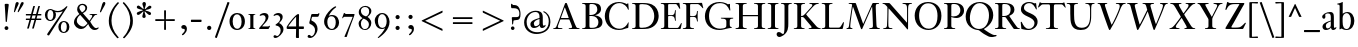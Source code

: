 SplineFontDB: 3.0
FontName: KisStM
FullName: Sorts Mill Kis
FamilyName: Sorts Mill Kis
Weight: Regular
Copyright: Copyright (C) 2010 Barry Schwartz
UComments: "Cut 3200-dpi samples to 640 pixels high. Scale by a factor of 1.1.+AAoACgAA-Cut 6400-dpi samples to 1280 pixels high. Scale by a factor of 1.1." 
Version: 001.000
ItalicAngle: 0
UnderlinePosition: -100
UnderlineWidth: 49
Ascent: 700
Descent: 300
Descent: 300
LayerCount: 3
Layer: 0 0 "Back"  1
Layer: 1 0 "Fore"  0
Layer: 2 0 "backup"  0
NeedsXUIDChange: 1
XUID: [1021 658 797806517 2478896]
FSType: 0
OS2Version: 0
OS2_WeightWidthSlopeOnly: 0
OS2_UseTypoMetrics: 1
CreationTime: 1263111985
ModificationTime: 1266480437
OS2TypoAscent: 0
OS2TypoAOffset: 1
OS2TypoDescent: 0
OS2TypoDOffset: 1
OS2TypoLinegap: 90
OS2WinAscent: 0
OS2WinAOffset: 1
OS2WinDescent: 0
OS2WinDOffset: 1
HheadAscent: 0
HheadAOffset: 1
HheadDescent: 0
HheadDOffset: 1
OS2Vendor: 'PfEd'
Lookup: 3 0 0 "'aalt' Access All Alternates lookup 0"  {"'aalt' Access All Alternates lookup 0 subtable"  } ['aalt' ('DFLT' <'dflt' > ) ]
Lookup: 3 0 0 "'aalt' Access All Alternates in Latin lookup 0"  {"'aalt' Access All Alternates in Latin lookup 0 subtable"  } ['aalt' ('latn' <'TRK ' 'AZE ' 'CRT ' 'dflt' > ) ]
Lookup: 1 0 0 "turkish"  {"turkish subtable"  } ['locl' ('latn' <'TRK ' 'AZE ' 'CRT ' > ) ]
Lookup: 1 0 0 "'ss01' Style Set 1 in Latin lookup 1"  {"'ss01' Style Set 1 in Latin lookup 1 subtable"  } ['ss01' ('latn' <'dflt' > 'DFLT' <'dflt' > ) ]
MarkAttachClasses: 1
DEI: 91125
LangName: 1033 
OtfFeatName: 'ss01'  1033 "Long descenders" 
Encoding: UnicodeBmp
UnicodeInterp: none
NameList: Adobe Glyph List
DisplaySize: -72
AntiAlias: 1
FitToEm: 1
WidthSeparation: 30
WinInfo: 152 8 6
BeginPrivate: 9
BlueValues 31 [-22 0 377 386 392 412 644 664]
OtherBlues 21 [-282 -270 -224 -211]
BlueFuzz 1 0
BlueShift 1 7
BlueScale 8 0.039625
StdHW 4 [20]
StemSnapH 7 [20 47]
StdVW 4 [77]
StemSnapV 7 [77 95]
EndPrivate
BeginChars: 65543 169

StartChar: a
Encoding: 97 97 0
Width: 402
VWidth: 0
Flags: W
HStem: -13 40<99.5 202.392> -8 52<294.5 361.943> 369 35<131.897 274.492>
VStem: 30 75<255.858 336.81> 36 85<34.394 122.745> 245 77<51.4188 187 203.22 353.691>
LayerCount: 3
Fore
SplineSet
36 71 m 0xac
 36 125 93 168 245 209 c 1
 245 282 l 2
 245 327 240 369 175 369 c 0
 131 369 105 350 105 333 c 0
 105 328 110 314 110 296 c 0
 110 265 93 250 73 250 c 0
 52 250 30 266 30 297 c 0
 30 341 127 404 223 404 c 0
 322 404 322 357 322 231 c 2
 322 125 l 2
 322 75 323 44 342 44 c 0
 365 44 363 65 377 65 c 0
 382 65 384 59 384 52 c 0
 384 17 334 -8 307 -8 c 0x74
 282 -8 258 0 249 48 c 1
 228 17 184 -13 124 -13 c 0
 75 -13 36 16 36 71 c 0xac
245 187 m 1
 236 184 215 178 191 167 c 0
 157 151 121 133 121 81 c 0
 121 51 139 27 165 27 c 0xac
 175 27 245 40 245 98 c 2
 245 187 l 1
EndSplineSet
Validated: 1
EndChar

StartChar: M
Encoding: 77 77 1
Width: 900
VWidth: 0
Flags: W
HStem: 0 21G<39.5 186.5 410 421.5 607.5 871.5> 626 20G<92.5 259 699 849.5>
VStem: 100 32<33.4542 185.967> 698 92<34.1605 349.683>
DStem2: 275 630 225 486 0.335746 -0.941953<44.8308 536.12> 455 125 433 10 0.411253 0.911521<0 483.517>
LayerCount: 3
Fore
SplineSet
849 646 m 1
 850 644 852 640 852 636 c 0
 852 614 795 635 778 609 c 0
 770 597 769 573 769 530 c 0
 769 503 786 113 787 104 c 2
 790 75 l 2
 797 3 873 35 873 10 c 0
 873 6 872 2 871 0 c 1
 608 0 l 1
 607 2 605 6 605 10 c 0
 605 28 650 17 677 30 c 0
 696 40 698 56 698 77 c 2
 698 96 l 2
 698 133 681 555 678 555 c 0
 673 555 646 489 612 412 c 2
 433 10 l 2
 428 -2 426 -4 417 -4 c 2
 415 -4 l 2
 405 -4 404 -3 398 12 c 2
 225 486 l 2
 210 528 199 555 198 555 c 0
 197 555 186 503 177 441 c 0
 155 300 132 118 132 60 c 0
 132 31 143 29 162 24 c 0
 175 21 188 19 188 10 c 0
 188 6 187 2 186 0 c 1
 40 0 l 1
 39 2 37 6 37 10 c 0
 37 28 73 16 89 39 c 0
 94 47 98 60 100 75 c 0
 124 274 178 592 178 598 c 0
 178 605 176 609 173 613 c 0
 157 630 91 615 91 636 c 0
 91 640 92 644 93 646 c 1
 253 646 l 2
 265 646 270 644 275 630 c 2
 455 125 l 1
 626 506 l 1
 686 637 l 2
 689 644 695 646 703 646 c 2
 849 646 l 1
EndSplineSet
EndChar

StartChar: b
Encoding: 98 98 2
Width: 463
VWidth: 0
Flags: W
HStem: -13 24<193.873 276.93> 376 28<193.786 285.122> 643 20G<82.5 137.5>
VStem: 66 77<52.375 337.438 362 594.22> 347 87<97.3074 301.59>
LayerCount: 3
Fore
SplineSet
66 551 m 2
 66 622 5 583 5 608 c 0
 5 639 29 606 136 663 c 1
 139 663 144 661 145 657 c 0
 145 655 143 608 143 604 c 2
 143 362 l 1
 166 376 l 2
 186 388 218 404 260 404 c 0
 374 404 434 302 434 199 c 0
 434 94 371 -13 240 -13 c 0
 154 -13 128 23 113 23 c 0
 102 23 89 6 76 4 c 0
 66 2 63 4 63 13 c 0
 63 21 66 62 66 80 c 2
 66 551 l 2
141 262 m 2
 141 177 l 2
 141 66 172 11 239 11 c 0
 312 11 347 107 347 201 c 0
 347 290 313 376 239 376 c 0
 189 376 141 332 141 262 c 2
EndSplineSet
Validated: 1
EndChar

StartChar: c
Encoding: 99 99 3
Width: 399
VWidth: 0
Flags: W
HStem: -13 58<166.196 287.183> 379 25<177.04 253.25>
VStem: 27 79<110.824 293.65>
LayerCount: 3
Fore
SplineSet
370 94 m 1
 324 6 247 -13 209 -13 c 0
 149 -13 27 18 27 197 c 0
 27 316 107 404 234 404 c 0
 320 404 370 360 370 325 c 0
 370 310 356 289 334 289 c 0
 278 289 282 379 221 379 c 0
 163 379 106 322 106 217 c 0
 106 75 183 45 235 45 c 0
 282 45 319 64 354 108 c 1
 363 104 367 100 370 94 c 1
EndSplineSet
Validated: 1
EndChar

StartChar: d
Encoding: 100 100 4
Width: 477
VWidth: 0
Flags: W
HStem: -13 40<183.465 277.753> 380 24<181.55 276.95> 643 20G<336.5 391.5>
VStem: 26 85<109.904 285.851> 320 77<52.9294 349.5 391 594.22>
LayerCount: 3
Fore
SplineSet
248 404 m 0
 277 404 299 396 320 391 c 1
 320 551 l 2
 320 622 259 583 259 608 c 0
 259 639 283 606 390 663 c 1
 393 663 398 661 399 657 c 0
 399 655 397 608 397 604 c 2
 397 92 l 2
 397 9 458 60 458 28 c 0
 458 4 427 26 335 -13 c 1
 326 -13 l 1
 326 42 l 1
 295 16 260 -13 200 -13 c 0
 89 -13 26 86 26 188 c 0
 26 295 94 404 248 404 c 0
322 127 m 2
 322 256 l 2
 322 340 291 380 226 380 c 0
 149 380 111 298 111 214 c 0
 111 122 156 27 242 27 c 0
 285 27 322 60 322 127 c 2
EndSplineSet
Validated: 1
EndChar

StartChar: e
Encoding: 101 101 5
Width: 425
VWidth: 0
Flags: W
HStem: -13 58<173.563 304.477> 251 21<121 298.015> 379 25<179.088 260.018>
VStem: 35 78<111.422 251> 301 81<272.88 337.101>
LayerCount: 3
Fore
SplineSet
223 404 m 0
 357 404 382 296 382 279 c 0
 382 251 381 251 294 251 c 2
 117 251 l 1
 114 234 113 218 113 202 c 0
 113 113 155 45 249 45 c 0
 276 45 330 48 371 107 c 1
 377 105 385 99 387 94 c 1
 356 29 292 -13 216 -13 c 0
 138 -13 35 30 35 200 c 0
 35 300 102 404 223 404 c 0
221 379 m 0
 191 379 135 358 121 272 c 1
 248 272 l 2
 300 272 301 275 301 291 c 0
 301 333 272 379 221 379 c 0
EndSplineSet
Validated: 1
EndChar

StartChar: f
Encoding: 102 102 6
Width: 293
VWidth: 0
Flags: W
HStem: 0 21G<32.5 240.5> 349 44<170 280.971> 623 41<209.527 316>
VStem: 93 77<23.2333 349>
LayerCount: 3
Fore
SplineSet
33 0 m 1
 32 2 31 5 31 8 c 0
 31 30 93 -2 93 62 c 2
 93 350 l 1
 93 350 65 351 51 351 c 0
 43 351 37 352 37 362 c 0
 37 377 77 374 85 401 c 0
 106 467 92 520 161 607 c 0
 190 643 246 664 291 664 c 0
 341 664 381 647 381 613 c 0
 381 591 364 575 343 575 c 0
 292 575 282 623 240 623 c 0
 186 623 170 562 170 474 c 2
 170 393 l 1
 268 393 l 2
 279 393 281 389 281 369 c 0
 281 352 271 349 254 349 c 2
 170 349 l 1
 170 62 l 2
 170 -3 242 31 242 8 c 0
 242 5 241 2 240 0 c 1
 33 0 l 1
EndSplineSet
Validated: 1
EndChar

StartChar: g
Encoding: 103 103 7
Width: 450
VWidth: 0
Flags: W
HStem: -222 56<106.214 264.391> -22 65<101.78 331.093> 120 19<166.054 228.667> 368 37<332.801 408.5> 380 24<160.411 232.09>
VStem: 26 49<-179.5 -76.6374> 33 81<182.737 332.207> 45 49<36 102.335> 275 80<193.157 338.982> 345 45<-124.379 -37.0976>
LayerCount: 3
Fore
SplineSet
275 261 m 0xea80
 275 341 236 380 196 380 c 0
 155 380 114 340 114 263 c 0
 114 182 157 139 198 139 c 0
 238 139 275 179 275 261 c 0xea80
122 -20 m 1
 94 -41 75 -71 75 -93 c 0
 75 -136 119 -166 204 -166 c 0
 285 -166 345 -134 345 -77 c 0xe440
 345 -37 322 -22 196 -22 c 2
 161 -22 l 2
 150 -22 152 -22 122 -20 c 1
324 352 m 1
 336 339 355 305 355 268 c 0
 355 196 296 120 198 120 c 0
 148 120 131 130 126 130 c 0
 113 130 94 101 94 89 c 0xf180
 94 57 120 43 170 43 c 2
 268 43 l 2
 335 43 390 12 390 -55 c 0
 390 -166 254 -222 145 -222 c 0
 110 -222 26 -211 26 -148 c 0xf440
 26 -89 74 -37 94 -19 c 1
 58 -8 45 23 45 49 c 0xf1
 45 93 102 140 102 140 c 1
 55 163 33 210 33 258 c 0
 33 330 88 404 202 404 c 0xea
 247 404 283 390 308 367 c 1
 334 393 367 405 394 405 c 0
 423 405 445 392 445 367 c 0
 445 348 428 330 409 330 c 0
 384 330 371 368 346 368 c 0xf2
 338 368 331 363 324 352 c 1
EndSplineSet
AlternateSubs2: "'aalt' Access All Alternates lookup 0 subtable" g.ld
AlternateSubs2: "'aalt' Access All Alternates in Latin lookup 0 subtable" g.ld
Substitution2: "'ss01' Style Set 1 in Latin lookup 1 subtable" g.ld
EndChar

StartChar: h
Encoding: 104 104 8
Width: 476
VWidth: 0
Flags: W
HStem: 0 21G<13.5 211.5 268.5 466.5> 354 50<205.315 304.907> 643 20G<90.5 145.5>
VStem: 74 77<22.8749 325.642 332 594.22> 329 77<22.8749 331.235>
LayerCount: 3
Fore
SplineSet
14 0 m 1
 13 2 12 5 12 8 c 0
 12 30 74 -2 74 62 c 2
 74 551 l 2
 74 622 13 583 13 608 c 0
 13 639 37 606 144 663 c 1
 147 663 152 661 153 657 c 0
 153 655 151 608 151 604 c 2
 151 332 l 1
 155 338 164 344 170 352 c 0
 190 377 228 404 283 404 c 0
 396 404 406 346 406 227 c 2
 406 62 l 2
 406 0 468 30 468 8 c 0
 468 5 467 2 466 0 c 1
 269 0 l 1
 268 2 267 5 267 8 c 0
 267 30 329 -2 329 62 c 2
 329 221 l 2
 329 318 314 354 247 354 c 0
 190 354 151 314 151 288 c 2
 151 62 l 2
 151 0 213 30 213 8 c 0
 213 5 212 2 211 0 c 1
 14 0 l 1
EndSplineSet
Validated: 1
EndChar

StartChar: i
Encoding: 105 105 9
Width: 244
VWidth: 0
Flags: W
HStem: 0 21G<20.5 218.5> 392 20G<97.5 152.5> 568 93<82.2803 162.557>
VStem: 74 96<576.49 653.508> 81 77<22.8749 341.22>
LayerCount: 3
Fore
SplineSet
158 351 m 2xe8
 158 62 l 2
 158 0 220 30 220 8 c 0
 220 5 219 2 218 0 c 1
 21 0 l 1
 20 2 19 5 19 8 c 0
 19 30 81 -2 81 62 c 2
 81 298 l 2
 81 369 20 330 20 355 c 0
 20 386 44 352 151 412 c 1
 154 412 159 410 160 406 c 0
 160 404 158 355 158 351 c 2xe8
120 661 m 0
 154 661 170 637 170 614 c 0
 170 591 155 568 124 568 c 0
 93 568 74 592 74 617 c 0xf0
 74 637 87 661 120 661 c 0
EndSplineSet
Validated: 1
AlternateSubs2: "'aalt' Access All Alternates in Latin lookup 0 subtable" i.TRK
Substitution2: "turkish subtable" i.TRK
EndChar

StartChar: j
Encoding: 106 106 10
Width: 258
VWidth: 0
Flags: W
HStem: -222 21G<58.5 77> 392 20G<124.5 179.5> 568 93<94.2803 174.557>
VStem: 86 96<576.49 653.508> 108 77<-81.5746 341.22>
LayerCount: 3
Fore
SplineSet
132 661 m 0xf0
 166 661 182 637 182 614 c 0
 182 591 167 568 136 568 c 0
 105 568 86 592 86 617 c 0
 86 637 99 661 132 661 c 0xf0
185 351 m 2xe8
 185 45 l 2
 185 -124 91 -198 63 -222 c 1
 54 -217 47 -212 44 -202 c 1
 103 -142 108 -119 108 48 c 2
 108 298 l 2
 108 369 47 330 47 355 c 0
 47 386 71 352 178 412 c 1
 181 412 186 410 187 406 c 0
 187 404 185 355 185 351 c 2xe8
EndSplineSet
Validated: 1
AlternateSubs2: "'aalt' Access All Alternates lookup 0 subtable" j.ld
AlternateSubs2: "'aalt' Access All Alternates in Latin lookup 0 subtable" j.ld
Substitution2: "'ss01' Style Set 1 in Latin lookup 1 subtable" j.ld
EndChar

StartChar: k
Encoding: 107 107 11
Width: 471
VWidth: 0
Flags: W
HStem: 0 21G<22.5 220.5 262.5 460.5> 170 21<160 204.072> 373 20G<266.5 446.5> 643 20G<99.5 154.5>
VStem: 83 77<22.8749 169 191.001 594.22>
DStem2: 226 221 271 231 0.654447 0.756108<21.4343 150.214> 269 212 228 135 0.601435 -0.798922<-15.3008 160.981>
LayerCount: 3
Fore
SplineSet
341 315 m 2
 271 231 l 2
 266 226 264 219 269 212 c 2
 375 68 l 2
 389 49 395 41 403 34 c 0
 427 12 462 25 462 8 c 0
 462 5 461 2 460 0 c 1
 263 0 l 1
 262 2 261 5 261 8 c 0
 261 24 298 13 298 32 c 0
 298 39 292 49 278 68 c 2
 228 135 l 2
 216 150 202 170 176 170 c 0
 171 170 160 169 160 169 c 1
 160 62 l 2
 160 0 222 30 222 8 c 0
 222 5 221 2 220 0 c 1
 23 0 l 1
 22 2 21 5 21 8 c 0
 21 30 83 -2 83 62 c 2
 83 551 l 2
 83 622 22 583 22 608 c 0
 22 639 46 606 153 663 c 1
 156 663 161 661 162 657 c 0
 162 655 160 608 160 604 c 2
 160 192 l 1
 160 192 164 191 170 191 c 0
 183 191 205 195 226 221 c 2
 292 301 l 2
 309 322 314 336 314 346 c 0
 314 356 309 361 306 364 c 0
 288 381 265 369 265 385 c 0
 265 388 266 391 267 393 c 1
 446 393 l 5
 447 391 448 388 448 385 c 0
 448 365 420 391 374 350 c 0
 365 342 354 330 341 315 c 2
EndSplineSet
Validated: 1
EndChar

StartChar: l
Encoding: 108 108 12
Width: 239
VWidth: 0
Flags: W
HStem: 0 21G<22.5 220.5> 643 20G<99.6805 154.5>
VStem: 83 77<22.7678 594.262>
LayerCount: 3
Fore
SplineSet
83 62 m 2
 83 551 l 2
 83 622 22 583.150052556 22 608 c 0
 22 639.120840867 46.3610682856 606.125903086 153 663 c 1
 156 663 161 661 162 657 c 0
 162 655 160 608 160 604 c 2
 160 62 l 2
 160 -0.4796875 222 29.779296875 222 8 c 0
 222 5 221 2 220 0 c 1
 23 0 l 1
 22 2 21 5 21 8 c 0
 21 30.33828125 83 -1.798046875 83 62 c 2
EndSplineSet
Validated: 1
EndChar

StartChar: m
Encoding: 109 109 13
Width: 728
VWidth: 0
Flags: W
HStem: 0 21G<13.5 211.5 258.5 456.5 503.5 701.5> 354 50<200.957 299.356 444.132 545.571> 392 20G<90.5 145.5>
VStem: 74 77<22.8749 341.22> 319 77<22.8749 325.915> 564 77<22.8749 335.299>
CounterMasks: 1 1c
LayerCount: 3
Fore
SplineSet
641 62 m 2xdc
 641 0 703 30 703 8 c 0
 703 5 702 2 701 0 c 1
 504 0 l 1
 503 2 502 5 502 8 c 0
 502 30 564 -2 564 62 c 2
 564 221 l 2
 564 318 558 354 482 354 c 0
 438 354 424 334 410 317 c 0
 397 301 395 294 395 282 c 0
 395 273 396 263 396 245 c 2
 396 62 l 2
 396 0 458 30 458 8 c 0
 458 5 457 2 456 0 c 1
 259 0 l 1
 258 2 257 5 257 8 c 0
 257 30 319 -2 319 62 c 2
 319 221 l 2
 319 318 311 354 237 354 c 0xdc
 180 354 151 314 151 288 c 2
 151 62 l 2
 151 0 213 30 213 8 c 0
 213 5 212 2 211 0 c 1
 14 0 l 1
 13 2 12 5 12 8 c 0
 12 30 74 -2 74 62 c 2
 74 298 l 2
 74 369 13 330 13 355 c 0
 13 386 37 352 144 412 c 1xbc
 147 412 152 410 153 406 c 1
 152 400 147 371 145 323 c 1
 145 323 153 334 158 340 c 0
 177 365 209 404 273 404 c 0
 348 404 375 376 388 320 c 1
 391 326 397 334 404 343 c 0
 426 371 457 404 518 404 c 0
 624 404 641 346 641 227 c 2
 641 62 l 2xdc
EndSplineSet
Validated: 1
EndChar

StartChar: n
Encoding: 110 110 14
Width: 476
VWidth: 0
Flags: W
HStem: 0 21G<13.5 211.5 268.5 466.5> 354 50<207.49 307.861> 392 20G<90.5 145.5>
VStem: 74 77<22.8749 341.22> 329 77<22.8749 331.802>
LayerCount: 3
Fore
SplineSet
74 298 m 2xd8
 74 369 13 330 13 355 c 0
 13 386 37 352 144 412 c 1xb8
 147 412 152 410 153 406 c 1
 152 400 147 371 145 323 c 1
 158 339 l 1
 182 364 218 404 283 404 c 0
 396 404 406 346 406 227 c 2
 406 62 l 2
 406 0 468 30 468 8 c 0
 468 5 467 2 466 0 c 1
 269 0 l 1
 268 2 267 5 267 8 c 0
 267 30 329 -2 329 62 c 2
 329 221 l 2
 329 318 317 354 247 354 c 0
 190 354 151 314 151 288 c 2
 151 62 l 2
 151 0 213 30 213 8 c 0
 213 5 212 2 211 0 c 1
 14 0 l 1
 13 2 12 5 12 8 c 0
 12 30 74 -2 74 62 c 2
 74 298 l 2xd8
EndSplineSet
Validated: 1
EndChar

StartChar: o
Encoding: 111 111 15
Width: 450
VWidth: 0
Flags: W
HStem: -13 28<168.513 274.38> 376 28<181.008 278.259>
VStem: 23 88<91.6263 288.9> 339 88<101.274 302.69>
LayerCount: 3
Fore
SplineSet
427 200 m 0
 427 79 342 -13 220 -13 c 0
 118 -13 23 51 23 196 c 0
 23 305 105 404 233 404 c 0
 362 404 427 314 427 200 c 0
226 376 m 0
 160 376 111 306 111 194 c 0
 111 96 131.94921875 15 220 15 c 0
 312 15 339 103 339 194 c 0
 339 328 290 376 226 376 c 0
EndSplineSet
EndChar

StartChar: p
Encoding: 112 112 16
Width: 468
VWidth: 0
Flags: W
HStem: -211 21G<11.5 219.5> -13 29<193.028 287.568> 363 41<199.723 296.507> 392 20G<83.5 138.5>
VStem: 72 75<-186.761 12 53.2485 331.913> 357 84<102.097 293.237>
LayerCount: 3
Fore
SplineSet
149 -149 m 2xec
 149 -171 156 -182 168 -187 c 0
 189 -196 221 -189 221 -203 c 0
 221 -206 220 -209 219 -211 c 1
 12 -211 l 1
 11 -209 10 -206 10 -203 c 0
 10 -181 72 -213 72 -149 c 2
 72 298 l 2
 72 369 11 330 11 355 c 0
 11 386 30 352 137 412 c 1xdc
 140 412 145 410 146 406 c 1
 145 400 143 388 141 340 c 1
 150 349 204 404 277 404 c 0
 388 404 441 303 441 201 c 0
 441 94 372 -13 241 -13 c 0
 214 -13 175 -4 149 12 c 1
 149 -149 l 2xec
237 363 m 0xec
 188 363 147 319 147 291 c 2
 147 112 l 2
 147 69 184 16 238 16 c 0
 319 16 357 103 357 190 c 0
 357 277 319 363 237 363 c 0xec
EndSplineSet
Validated: 1
AlternateSubs2: "'aalt' Access All Alternates lookup 0 subtable" p.ld
AlternateSubs2: "'aalt' Access All Alternates in Latin lookup 0 subtable" p.ld
Substitution2: "'ss01' Style Set 1 in Latin lookup 1 subtable" p.ld
EndChar

StartChar: q
Encoding: 113 113 17
Width: 467
VWidth: 0
Flags: W
HStem: -211 21G<250.5 458.5> -14 35<180.425 304.893> 377 27<169.231 268.573>
VStem: 25 84<96.1264 294.589> 323 75<-186.761 12 35.0584 339.681>
LayerCount: 3
Fore
SplineSet
321 -149 m 2
 321 12 l 1
 321 12 285 -14 221 -14 c 0
 88 -14 25 87 25 189 c 0
 25 304 91 404 231 404 c 0
 300 404 358 378 362 378 c 1
 388 407 l 2
 389 408 392 409 394 409 c 0
 397 409 399 408 400 406 c 1
 398 356 398 307 398 179 c 2
 398 -149 l 2
 398 -213 460 -181 460 -203 c 0
 460 -206 459 -209 458 -211 c 1
 251 -211 l 1
 250 -209 249 -206 249 -203 c 0
 249 -189 281 -196 302 -187 c 0
 314 -182 321 -171 321 -149 c 2
249 21 m 0
 282 21 323 33 323 83 c 2
 323 289 l 2
 323 337 269 377 216 377 c 0
 163 377 109 336 109 214 c 0
 109 57 182 21 249 21 c 0
EndSplineSet
AlternateSubs2: "'aalt' Access All Alternates lookup 0 subtable" q.ld
AlternateSubs2: "'aalt' Access All Alternates in Latin lookup 0 subtable" q.ld
Substitution2: "'ss01' Style Set 1 in Latin lookup 1 subtable" q.ld
EndChar

StartChar: r
Encoding: 114 114 18
Width: 340
VWidth: 0
Flags: W
HStem: 0 21G<21.5 219.5> 344 60<211.27 282.5> 392 20G<98.5 153.5>
VStem: 82 77<22.8749 341.22>
LayerCount: 3
Fore
SplineSet
152 412 m 1xb0
 155 412 160 410 161 406 c 1
 160 400 155 371 153 323 c 1
 162 332 167 341 174 349 c 0
 201 380 240 404 263 404 c 0
 302 404 319 378 319 352 c 0
 319 328 304 304 279 304 c 0
 242 304 251 344 217 344 c 0xd0
 188 344 159 314 159 271 c 2
 159 62 l 2
 159 0 221 30 221 8 c 0
 221 5 220 2 219 0 c 1
 22 0 l 1
 21 2 20 5 20 8 c 0
 20 30 82 -2 82 62 c 2
 82 298 l 2
 82 369 21 330 21 355 c 0
 21 386 45 352 152 412 c 1xb0
EndSplineSet
Validated: 1
EndChar

StartChar: s
Encoding: 115 115 19
Width: 338
VWidth: 0
Flags: W
HStem: -13 27<137.246 221.276> 381 23<136.986 209.463>
VStem: 41 24<112.839 137.888> 48 68<282.09 365.206> 244 59<35.3088 128.416>
LayerCount: 3
Fore
SplineSet
168 -13 m 0xd8
 117 -13 113 -3 95 -3 c 0
 87 -3 77 -5 60 -10 c 1
 56 -9 53 -7 52 -4 c 0
 51 29 53 69 41 133 c 1
 44 137 56 143 65 139 c 1xe8
 83 97 110 14 182 14 c 0
 232 14 244 59 244 82 c 0
 244 178 48 175 48 305 c 0
 48 358 88 404 175 404 c 0
 230 404 238 392 254 392 c 0
 260 392 266 394 276 397 c 0
 280 398 285 395 285 392 c 0
 285 332 286 328 291 288 c 1
 286 283 278 282 273 284 c 1
 253 317 233 381 168 381 c 0
 138 381 116 357 116 325 c 0
 116 240 303 242 303 102 c 0
 303 43 260 -13 168 -13 c 0xd8
EndSplineSet
Validated: 1
EndChar

StartChar: t
Encoding: 116 116 20
Width: 312
VWidth: 0
Flags: W
HStem: -12 44<174.491 260.477> 349 44<155 286.993>
VStem: 78 77<51.5977 344>
LayerCount: 3
Fore
SplineSet
155 349 m 1
 155 192 l 2
 155 77 162 32 221 32 c 0
 245 32 268 40 287 46 c 1
 294 41 295 34 294 29 c 1
 266 10 221 -12 179 -12 c 0
 88 -12 78 52 78 196 c 2
 78 344 l 1
 35 345 31 343 31 353 c 0
 31 362 33 361 122 450 c 0
 130 458 136 466 146 466 c 0
 153 466 155 459 155 450 c 2
 155 393 l 1
 276 393 l 2
 287 393 287 389 287 369 c 0
 287 352 277 349 261 349 c 0
 250 349 155 349 155 349 c 1
EndSplineSet
Validated: 1
EndChar

StartChar: u
Encoding: 117 117 21
Width: 492
VWidth: 0
Flags: W
HStem: -13 47<195.079 296.33> 372 20G<129.5 158 384.5 413>
VStem: 86 77<69.3069 354.28> 341 77<54.4961 354.28>
LayerCount: 3
Fore
SplineSet
418 331 m 2
 418 92 l 2
 418 9 479 60 479 28 c 0
 479 4 448 24 356 -8 c 1
 347 -8 l 1
 347 49 l 1
 347 49 306 14 295 8 c 0
 274 -4 249 -13 219 -13 c 0
 97 -13 86 86 86 177 c 2
 86 311 l 2
 86 382 25 343 25 369 c 0
 25 383 30 385 44 385 c 0
 112 387 103 383 156 392 c 1
 157 392 l 2
 159 392 163 391 165 386 c 0
 165 384 163 335 163 331 c 2
 163 195 l 2
 163 100 174 34 251 34 c 0
 294 34 341 58 341 83 c 2
 341 311 l 2
 341 382 280 343 280 369 c 0
 280 383 285 385 299 385 c 0
 367 387 358 383 411 392 c 1
 412 392 l 2
 414 392 418 391 420 386 c 0
 420 384 418 335 418 331 c 2
EndSplineSet
Validated: 1
EndChar

StartChar: v
Encoding: 118 118 22
Width: 448
VWidth: 0
Flags: W
HStem: -13 21G<204.5 220.5> 373 20G<9.5 206.5 265.5 434.5>
LayerCount: 3
Fore
SplineSet
8 385 m 0
 8 388 9 391 10 393 c 1
 206 393 l 1
 207 391 208 388 208 385 c 0
 208 371 190 377 168 371 c 0
 159 368 151 364 151 356 c 0
 151 332 211 165 240 94 c 1
 259 134 332 296 332 346 c 4
 332 359 327 367 317 370 c 4
 295 377 264 370 264 385 c 4
 264 388 265 391 266 393 c 5
 434 393 l 5
 435 391 436 388 436 385 c 4
 436 369 416 381 396 368 c 4
 382 359 373 341 362 315 c 6
 362 315 266 86 258 68 c 0
 237 22 228 -13 213 -13 c 2
 211 -13 l 2
 198 -13 201 -12 168 68 c 0
 107 214 66.1853891042 334.499655887 57 350 c 0
 34.1853891042 388.499655887 8 363 8 385 c 0
EndSplineSet
Validated: 1
EndChar

StartChar: w
Encoding: 119 119 23
Width: 708
VWidth: 0
Flags: W
HStem: -13 21G<233.5 250 453 469.5> 373 20G<22.5 221.5 272.5 462.5 525.5 696.5>
DStem2: 267 86 271 27 0.443514 0.896268<0 165.347>
LayerCount: 3
Fore
SplineSet
464 385 m 0
 464 365 409 386 409 353 c 0
 409 324 461 172 492 93 c 1
 541 202 597 308 597 345 c 0
 597 359 583 368 577 370 c 0
 555 377 524 370 524 385 c 0
 524 388 525 391 526 393 c 1
 696 393 l 1
 697 391 698 388 698 385 c 0
 698 369 676 381 656 368 c 0
 647 362 633 339 625 320 c 0
 583 223 536 120 491 27 c 0
 473 -10 474 -13 465 -13 c 2
 458 -13 l 2
 448 -13 448 -11 434 27 c 0
 408 98 392 147 367 221 c 1
 271 27 l 2
 253 -9 254 -13 246 -13 c 2
 238 -13 l 2
 229 -13 228 -10 211 27 c 0
 71 350 74 343 70 350 c 0
 47 388 21 363 21 385 c 0
 21 388 22 391 23 393 c 1
 221 393 l 1
 222 391 223 388 223 385 c 0
 223 371 205 377 183 371 c 0
 175 368 168 364 168 354 c 0
 168 329 223 191 267 86 c 1
 298 149 330 200 354 263 c 1
 334 326 l 2
 326 353 322 363 306 369 c 0
 285 377 271 370 271 385 c 0
 271 388 272 391 273 393 c 1
 462 393 l 1
 463 391 464 388 464 385 c 0
EndSplineSet
Validated: 1
EndChar

StartChar: x
Encoding: 120 120 24
Width: 455
VWidth: 0
Flags: W
HStem: 0 21G<15.5 182.5 230.5 432.5> 373 20G<24.5 218.5 258.5 420.5>
DStem2: 192 311 114 312 0.525969 -0.850504<-45.1097 86.4044 133.764 276.425> 147 129 174 117 0.602453 0.798154<-89.5248 63.2844 138.418 275.557>
LayerCount: 3
Fore
SplineSet
121 36 m 0
 121 11 184 26 184 8 c 0
 184 5 183 2 182 0 c 1
 16 0 l 1
 15 2 14 5 14 8 c 0
 14 22 40 15 59 25 c 0
 78 35 99 64 147 129 c 2
 167 156 l 1
 192 186 l 1
 171 219 l 1
 114 312 l 2
 105 327 95 343 87 352 c 0
 68 373 53 372 42 374 c 0
 30 376 23 374 23 385 c 0
 23 388 24 391 25 393 c 1
 218 393 l 1
 219 391 220 388 220 385 c 0
 220 369 197 381 179 364 c 0
 176 361 175 356 175 354 c 0
 175 344 181 330 192 311 c 2
 213 276 l 1
 235 236 l 1
 262 276 l 2
 296 325 307 343 307 354 c 0
 307 361 302 366 295 369 c 0
 276 378 257 371 257 385 c 0
 257 388 258 391 259 393 c 1
 420 393 l 1
 421 391 422 388 422 385 c 0
 422 370 407 380 381 371 c 0
 376 369 356 361 331 325 c 2
 252 213 l 1
 333 83 l 2
 337 77 356 46 378 30 c 0
 405 11 434 24 434 8 c 0
 434 5 433 2 432 0 c 1
 231 0 l 1
 230 2 229 5 229 8 c 0
 229 27 276 6 276 37 c 0
 276 56 238 112 227 130 c 2
 207 163 l 1
 174 117 l 2
 151 84 121 45 121 36 c 0
EndSplineSet
Validated: 1
EndChar

StartChar: y
Encoding: 121 121 25
Width: 489
VWidth: 0
Flags: W
HStem: -224 81<70.2939 138.303> 373 20G<13.5 213.5 306.5 475.5>
LayerCount: 3
Fore
SplineSet
136 -143 m 0
 155 -143 204 -44 204 -6 c 0
 204 15 194 19 103 248 c 0
 70 331 67 341 61 350 c 0
 38 388 12 363 12 385 c 0
 12 388 13 391 14 393 c 1
 213 393 l 1
 214 391 215 388 215 385 c 0
 215 371 197 377 175 371 c 0
 166 368 158 364 158 356 c 0
 158 334 188 236 234 126 c 0
 245 98 249 84 253 84 c 0
 257 84 262 98 276 126 c 0
 340 251 373 327 373 347 c 0
 373 356 370 367 358 370 c 0
 336 377 305 370 305 385 c 0
 305 388 306 391 307 393 c 1
 475 393 l 1
 476 391 477 388 477 385 c 0
 477 369 457 381 437 368 c 0
 429 363 404 324 389 294 c 8
 305.278486486 132.537081081 232.347071584 -34.5405639913 190 -115 c 0
 139 -214 127 -224 90 -224 c 0
 58 -224 44 -198 44 -175 c 0
 44 -150 60 -126 88 -126 c 0
 118 -126 123 -143 136 -143 c 0
EndSplineSet
AlternateSubs2: "'aalt' Access All Alternates lookup 0 subtable" y.ld
AlternateSubs2: "'aalt' Access All Alternates in Latin lookup 0 subtable" y.ld
Substitution2: "'ss01' Style Set 1 in Latin lookup 1 subtable" y.ld
EndChar

StartChar: z
Encoding: 122 122 26
Width: 396
VWidth: 0
Flags: W
HStem: -7 21G<333 342> 0 30<121.863 297.067> 365 28<87.1445 243.09> 392 20G<47.5 78>
VStem: 12 19<287.947 297.434>
DStem2: 15 17 122 36 0.5547 0.83205<75.1619 411.033>
LayerCount: 3
Fore
SplineSet
347 -2 m 2x68
 346 -6 344 -7 340 -7 c 0x88
 326 -7 284 0 270 0 c 2
 28 0 l 2
 15 0 11 1 11 5 c 0
 11 8 13 14 15 17 c 2
 243 359 l 2
 245 362 242 365 239 365 c 2
 154 365 l 2x68
 81 365 77 345 31 287 c 1
 25 284 14 289 12 294 c 1
 21 320 32 361 42 407 c 0
 43 410 46 412 49 412 c 1x18
 78 400 l 2
 91 395 95 393 104 393 c 2
 339 393 l 2
 352 393 356 389 356 385 c 0
 356 381 353 377 351 374 c 2
 122 36 l 2
 119 31 121 30 126 30 c 2
 198 30 l 2
 263 30 288 35 308 53 c 0
 325 68 358 121 366 121 c 0
 373 121 383 118 383 113 c 0
 383 112 379 101 370 73 c 2
 347 -2 l 2x68
EndSplineSet
EndChar

StartChar: A
Encoding: 65 65 27
Width: 725
VWidth: 0
Flags: W
HStem: 0 21G<32.5 259.5 420.5 688.5> 240 36<226.095 415.999> 630 20G<338.5 360.5>
VStem: 30 116<8 60.5>
DStem2: 116 79 161 114 0.342815 0.939403<-12.6237 187.203 227.592 502.367> 411 540 333 515 0.367428 -0.930052<-32.101 243.519 281.956 489.34>
LayerCount: 3
Fore
SplineSet
309 515 m 2
 232 304 l 2
 228 295 225 284 226 281 c 0
 228 275 232 276 237 276 c 2
 401 276 l 2
 415 276 416 277 416 280 c 0
 416 283 416 287 414 293 c 2
 333 515 l 2
 326 535 323 539 321 539 c 0
 319 539 316 535 309 515 c 2
418 10 m 0
 418 35 502 5 502 49 c 0
 502 66 492 94 440 223 c 0
 434 239 432 240 419 240 c 2
 222 240 l 2
 210 240 208 239 203 226 c 2
 161 114 l 2
 150 85 146 67 146 54 c 0
 146 44 148 38 152 34 c 0
 170 15 261 33 261 10 c 0
 261 6 260 2 259 0 c 1
 33 0 l 1
 32 2 30 6 30 10 c 0
 30 29 68 11 93 38 c 0
 101 46 109 60 116 79 c 0
 195 275 285 531 321 625 c 0
 330 649 332 650 345 650 c 2
 355 650 l 2
 366 650 369 648 372 641 c 2
 411 540 l 2
 589 81 566 139 596 74 c 0
 603 59 608 40 627 29 c 0
 644 20 690 27 690 10 c 0
 690 6 689 2 688 0 c 1
 421 0 l 1
 420 2 418 6 418 10 c 0
EndSplineSet
EndChar

StartChar: B
Encoding: 66 66 28
Width: 566
VWidth: 0
Flags: W
HStem: 0 30<216.481 361.581> 332 25<211 318.225> 621 25<215.814 338.315>
VStem: 116 95<31.8904 332 357 615.2> 408 93<430.736 570.005> 435 102<91.3775 254.449>
LayerCount: 3
Fore
SplineSet
408 495 m 0xf8
 408 578 350 621 281 621 c 2
 259 621 l 2
 218 621 211 620 211 570 c 2
 211 357 l 1
 249 357 l 2
 322 357 408 393 408 495 c 0xf8
116 571 m 2
 116 649 28 609 28 636 c 0
 28 640 30 644 31 646 c 1
 268 646 l 2
 374 646 501 641 501 497 c 0xf8
 501 378 342 348 342 348 c 1
 342 348 537 341 537 176 c 0xf4
 537 22 385 0 243 0 c 2
 31 0 l 1
 30 2 28 6 28 10 c 0
 28 37 116 -3 116 75 c 2
 116 571 l 2
435 171 m 0xf4
 435 278 357 332 273 332 c 2
 211 332 l 1
 211 85 l 2
 211 40 220 30 247 30 c 2
 283 30 l 2
 405 30 435 101 435 171 c 0xf4
EndSplineSet
EndChar

StartChar: C
Encoding: 67 67 29
Width: 668
VWidth: 0
Flags: W
HStem: -21 32<299.63 467.271> 637 27<309.676 455.476>
VStem: 20 107<200.731 433.71> 599 20<474.093 507.681>
LayerCount: 3
Fore
SplineSet
574 611 m 0
 579 611 585 633 597 633 c 0
 608 633 608 628 609 613 c 0
 613 548 619 498 619 486 c 0
 619 477 619 476 610 474 c 0
 601 472 600 479 599 482 c 0
 581 549 494 637 381 637 c 0
 228.6 637 127 491.140625 127 317 c 0
 127 115 252 11 384 11 c 0
 443 11 490 32 523 58 c 0
 568 94 591 140 601 159 c 0
 605 166 607 168 611 168 c 0
 615 168 617 166 617 162 c 2
 609 56 l 2
 607 25 602 29 581 25 c 0
 568 23 552 20 544 16 c 0
 480 -11 424 -21 372 -21 c 0
 139 -21 20 152 20 319 c 0
 20 482 141 664 375 664 c 0
 482 664 572 611 574 611 c 0
EndSplineSet
Validated: 1
EndChar

StartChar: D
Encoding: 68 68 30
Width: 722
VWidth: 0
Flags: W
HStem: -0 31<215.731 391.314> 618 28<214.535 399.01>
VStem: 115 95<34.3536 614.11> 581 111<208.686 441.505>
LayerCount: 3
Fore
SplineSet
30 0 m 5
 29 2 27 6 27 10 c 4
 27 37 115 -3 115 75 c 6
 115 571 l 6
 115 649 27 609 27 636 c 4
 27 640 29 644 30 646 c 5
 273 646 l 2
 387 646 452 639 522 610 c 0
 633 563 692 446 692 327 c 0
 692 187 610 44 428 9 c 0
 382 0 312 0 266 -0 c 2
 30 0 l 5
210 573 m 2
 210 85 l 2
 210 32 220 31 280 31 c 0
 528 31 581 212 581 325 c 0
 581 415 545 508 470 569 c 0
 417 612 346 618 286 618 c 0
 212 618 210 613 210 573 c 2
EndSplineSet
EndChar

StartChar: E
Encoding: 69 69 31
Width: 559
VWidth: 0
Flags: W
HStem: 0 27<204.075 463.099> 313 21<203.029 332.259> 619 27<204.617 419.642>
VStem: 108 95<30.7996 312.755 334.021 615.2> 375 21<198.003 258.553 390.241 462.997>
LayerCount: 3
Fore
SplineSet
391 326 m 0
 391 244 396 220 396 207 c 0
 396 199 394 198 386 198 c 0
 378 198 376 199 375 207 c 0
 369 243 366 313 294 313 c 2
 239 313 l 2
 222 313 203 313 203 302 c 2
 203 49 l 2
 203 39 205 27 236 27 c 2
 426 27 l 2
 456 27 462 38 476 57 c 0
 496 84 512 115 526 139 c 0
 528 143 531 147 537 145 c 0
 543 143 544 143 544 137 c 0
 544 132 542 123 539 110 c 0
 524 41 520 0 507 0 c 2
 23 0 l 1
 22 2 20 6 20 10 c 0
 20 37 108 -3 108 75 c 2
 108 571 l 6
 108 649 20 609 20 636 c 4
 20 640 22 644 23 646 c 5
 375 646 l 6
 423 646 466 650 476 650 c 0
 492 650 485 639 496 572 c 0
 500 545 505 519 505 506 c 0
 505 499 501 498 498 497 c 0
 490 494 485 504 484 505 c 0
 469 527 425 619 399 619 c 2
 222 619 l 2
 210 619 203 609 203 595 c 2
 203 343 l 2
 203 335 213 334 228 334 c 2
 294 334 l 2
 372 334 369 418 375 454 c 0
 376 462 378 463 386 463 c 0
 394 463 396 462 396 454 c 0
 396 441 391 408 391 326 c 0
EndSplineSet
EndChar

StartChar: F
Encoding: 70 70 32
Width: 543
VWidth: 0
Flags: W
HStem: 0 21G<22.5 299.5> 305 21<203.029 330.668> 619 27<204.526 429.174>
VStem: 108 95<32.5851 304.755 326.021 615.2> 375 21<188.003 246.992 376.926 449.997>
LayerCount: 3
Fore
SplineSet
294 305 m 2
 239 305 l 2
 222 305 203 305 203 294 c 2
 203 75 l 2
 203 -1 301 36 301 10 c 0
 301 6 300 2 299 0 c 1
 23 0 l 1
 22 2 20 6 20 10 c 0
 20 37 108 -3 108 75 c 2
 108 571 l 2
 108 649 20 609 20 636 c 0
 20 640 22 644 23 646 c 1
 378 646 l 2
 426 646 478 651 488 651 c 0
 499 651 503 644 506 628 c 0
 510 608 532 526 532 522 c 0
 532 518 524 510 512 525 c 0
 494 547 429 619 400 619 c 2
 220 619 l 2
 208 619 203 608 203 594 c 2
 203 335 l 2
 203 327 213 326 228 326 c 2
 294 326 l 2
 374 326 369 405 375 441 c 0
 376 449 378 450 386 450 c 0
 394 450 396 449 396 441 c 0
 396 428 391 400 391 318 c 0
 391 236 396 210 396 197 c 0
 396 189 394 188 386 188 c 0
 378 188 376 189 375 197 c 0
 369 233 362 305 294 305 c 2
EndSplineSet
EndChar

StartChar: G
Encoding: 71 71 33
Width: 752
VWidth: 0
Flags: W
HStem: -22 33<311.58 497.985> 33 27<655.326 695.99> 636 28<311.752 490.14>
VStem: 23 103<194.494 439.374> 559 85<63.2706 241.476> 637 21<458.093 489.541>
LayerCount: 3
Fore
SplineSet
732 272 m 0xf8
 732 245 644 285 644 207 c 2
 644 124 l 2xf8
 644 61 666 63 679 60 c 0
 694 56 696 57 696 47 c 0
 696 37 693 39 662 33 c 0
 518 7 479 -22 386 -22 c 0
 147 -22 23 136 23 319 c 0
 23 491 148 664 389 664 c 0
 522 664 596 607 598 607 c 0
 603 607 630 618 639 618 c 0
 645 618 651 614 651 599 c 0
 651 591 650 591 650 557 c 0
 650 531 658 476 658 467 c 0
 658 461 658 460 650 458 c 0
 641 456 638 463 637 466 c 0xf4
 603 550 548 636 398 636 c 0
 186 636 126 455 126 323 c 0
 126 130 243 11 403 11 c 0
 462 11 522 32 542 49 c 0
 556 62 559 80 559 99 c 2
 559 187 l 2
 559 224 546 241 524 250 c 0
 485 266 421 253 421 272 c 0
 421 276 422 280 423 282 c 1
 729 282 l 1
 730 280 732 276 732 272 c 0xf8
EndSplineSet
EndChar

StartChar: H
Encoding: 72 72 34
Width: 824
VWidth: 0
Flags: W
HStem: 0 21G<40.5 317.5 503.5 780.5> 311 31<221 599> 626 20G<39.5 316.5 502.5 779.5>
VStem: 126 95<32.5851 311 342 614.11> 599 95<31.8904 311 342 614.11>
LayerCount: 3
Fore
SplineSet
501 636 m 0
 501 640 502 644 503 646 c 1
 779 646 l 1
 780 644 782 640 782 636 c 0
 782 609 694 649 694 571 c 2
 694 75 l 2
 694 -1 782 36 782 10 c 0
 782 6 781 2 780 0 c 1
 504 0 l 1
 503 2 501 6 501 10 c 0
 501 37 599 -3 599 75 c 2
 599 311 l 5
 221 311 l 5
 221 75 l 2
 221 -1 319 36 319 10 c 0
 319 6 318 2 317 0 c 1
 41 0 l 1
 40 2 38 6 38 10 c 0
 38 37 126 -3 126 75 c 2
 126 571 l 2
 126 647 38 610 38 636 c 0
 38 640 39 644 40 646 c 1
 316 646 l 1
 317 644 319 640 319 636 c 0
 319 609 221 649 221 571 c 2
 221 342 l 5
 599 342 l 5
 599 571 l 2
 599 649 501 610 501 636 c 0
EndSplineSet
EndChar

StartChar: I
Encoding: 73 73 35
Width: 316
VWidth: 0
Flags: W
HStem: 0 21G<19.5 286.5> 626 20G<18.5 285.5>
VStem: 105 95<31.4844 614.516>
LayerCount: 3
Fore
SplineSet
200 571 m 2
 200 75 l 2
 200 -1 288 36 288 10 c 0
 288 6 287 2 286 0 c 1
 20 0 l 1
 19 2 17 6 17 10 c 0
 17 37 105 -3 105 75 c 2
 105 571 l 2
 105 647 17 610 17 636 c 0
 17 640 18 644 19 646 c 1
 285 646 l 1
 286 644 288 640 288 636 c 0
 288 609 200 649 200 571 c 2
EndSplineSet
EndChar

StartChar: J
Encoding: 74 74 36
Width: 316
VWidth: 0
Flags: W
HStem: -211 76<-37 89> 626 20G<26.5 293.5>
VStem: 113 95<-37.1316 614.516>
LayerCount: 3
Fore
SplineSet
113 571 m 2
 113 647 25 610 25 636 c 0
 25 640 26 644 27 646 c 1
 293 646 l 1
 294 644 296 640 296 636 c 0
 296 609 208 649 208 571 c 2
 208 126 l 2
 208 38 208 -84 83 -170 c 0
 44 -197 3 -211 -16 -211 c 0
 -58 -211 -84 -175 -84 -143 c 0
 -84 -113 -67 -86 -29 -86 c 0
 26 -86 38 -135 76 -135 c 0
 102 -135 113 -82 113 128 c 2
 113 571 l 2
EndSplineSet
EndChar

StartChar: K
Encoding: 75 75 37
Width: 710
VWidth: 0
Flags: W
HStem: 0 21G<22.5 289.5 392.5 692.5> 309 23<203 254.898> 626 20G<21.5 298.5 410.5 641.5>
VStem: 108 95<31.4844 308 333 614.11>
DStem2: 364 328 287 275 0.651767 -0.758419<-56.757 281.548> 290 372 354 402 0.686957 0.726698<29.1406 296.786>
LayerCount: 3
Fore
SplineSet
390 10 m 0
 390 32 466 11 466 44 c 0
 466 53 461 64 446 82 c 2
 287 275 l 2
 263 304 244 309 214 309 c 0
 210 309 203 308 203 308 c 1
 203 75 l 2
 203 -1 291 36 291 10 c 0
 291 6 290 2 289 0 c 1
 23 0 l 1
 22 2 20 6 20 10 c 0
 20 37 108 -3 108 75 c 2
 108 571 l 2
 108 647 20 610 20 636 c 0
 20 640 21 644 22 646 c 1
 298 646 l 1
 299 644 301 640 301 636 c 0
 301 609 203 649 203 571 c 2
 203 333 l 1
 203 333 209 332 216 332 c 0
 232 332 251 334 290 372 c 0
 326 407 307 388 461 553 c 0
 467 560 485 581 485 598 c 0
 485 605 481 612 474 616 c 0
 451 630 409 620 409 636 c 0
 409 640 410 644 411 646 c 1
 641 646 l 1
 642 644 644 640 644 636 c 0
 644 620 620 629 589 619 c 0
 539 603 509 566 475 530 c 2
 354 402 l 2
 339 386 330 380 330 374 c 0
 330 366 340 356 364 328 c 2
 584 72 l 2
 643 3 694 31 694 10 c 0
 694 6 693 2 692 0 c 1
 393 0 l 1
 392 2 390 6 390 10 c 0
EndSplineSet
EndChar

StartChar: L
Encoding: 76 76 38
Width: 601
VWidth: 0
Flags: W
HStem: 0 34<201.528 480.827> 626 20G<19.5 286.5>
VStem: 106 95<35.0577 614.516>
LayerCount: 3
Fore
SplineSet
20 0 m 1
 19 2 18 6 18 10 c 0
 18 36 106 -1 106 75 c 2
 106 571 l 2
 106 647 18 610 18 636 c 0
 18 640 19 644 20 646 c 1
 286 646 l 1
 287 644 289 640 289 636 c 0
 289 609 201 649 201 571 c 2
 201 56 l 2
 201 45 208 34 226 34 c 2
 436 34 l 2
 477 34 487 45 554 168 c 0
 558 176 573 172 573 162 c 0
 573 160 572 138 560 80 c 0
 548 25 546 0 530 0 c 2
 20 0 l 1
EndSplineSet
EndChar

StartChar: N
Encoding: 78 78 39
Width: 802
VWidth: 0
Flags: W
HStem: 0 11G<57.5 284.5 658.5 667.5> 626 20G<40.5 198 538.5 771.5>
VStem: 151 33<41.14 308.716> 652 26<265.316 585.624>
DStem2: 238 617 125 585 0.672589 -0.740016<-57.5798 23.8985 43.2533 616.052>
LayerCount: 3
Fore
SplineSet
38 636 m 0
 38 640 40 644 41 646 c 1
 198 645 l 2
 215 645 219 639 238 617 c 2
 601 211 l 2
 632 177 648 158 649 158 c 0
 651 158 652 210 652 456 c 0
 652 551 652 600 606 617 c 0
 576 628 537 619 537 636 c 0
 537 640 538 644 539 646 c 1
 771 646 l 1
 772 644 774 640 774 636 c 0
 774 619 739 631 710 615 c 0
 678 597 678 554 678 423 c 2
 677 16 l 2
 677 -10 668 -10 667 -10 c 2
 662 -10 l 2
 655 -10 663 -9 524 146 c 2
 250 450 l 2
 214 490 191 515 190 515 c 0
 188 515 184 226 184 153 c 4
 184 124 185 100 185 85 c 4
 187 50 199 37 207 32 c 4
 230 16 286 30 286 10 c 4
 286 6 285 2 284 0 c 5
 58 0 l 5
 57 2 55 6 55 10 c 4
 55 30 106 13 131 37 c 4
 147 53 150 71 151 110 c 4
 157 235 160 352 160 435 c 2
 160 532 l 2
 160 543 160 549 145 564 c 2
 125 585 l 2
 112 599 100 608 91 614 c 0
 63 631 38 619 38 636 c 0
EndSplineSet
EndChar

StartChar: O
Encoding: 79 79 40
Width: 746
VWidth: 0
Flags: W
HStem: -22 33<310.968 470.399> 632 32<297.944 463.138>
VStem: 42 111<201.09 453.773> 613 98<189.034 459.522>
LayerCount: 3
Fore
SplineSet
378 632 m 0
 221 632 153 482 153 330 c 0
 153 172 229 11 390 11 c 0
 480 11 613 61 613 326 c 0
 613 509 530 632 378 632 c 0
375 664 m 0
 553 664 711 561 711 325 c 0
 711 90 549 -22 385 -22 c 0
 215 -22 42 98 42 330 c 0
 42 498 153 664 375 664 c 0
EndSplineSet
EndChar

StartChar: P
Encoding: 80 80 41
Width: 555
VWidth: 0
Flags: W
HStem: 0 21G<27.5 304.5> 268 40<223.125 353.954> 621 25<214.381 343.394>
VStem: 113 95<32.5851 294 313 615.2> 434 92<380.663 546.362>
LayerCount: 3
Fore
SplineSet
28 646 m 1
 313 646 l 2
 365 646 526 620 526 458 c 0
 526 345 442 268 334 268 c 0
 264 268 208 294 208 294 c 1
 208 75 l 2
 208 -1 306 36 306 10 c 0
 306 6 305 2 304 0 c 1
 28 0 l 1
 27 2 25 6 25 10 c 0
 25 37 113 -3 113 75 c 2
 113 571 l 2
 113 649 25 609 25 636 c 0
 25 640 27 644 28 646 c 1
434 470 m 0
 434 507 411 621 281 621 c 2
 274 621 l 2
 219 621 208 620 208 572 c 2
 208 313 l 1
 208 313 240 308 263 308 c 0
 363 308 434 361 434 470 c 0
EndSplineSet
EndChar

StartChar: Q
Encoding: 81 81 42
Width: 735
VWidth: 0
Flags: W
HStem: -196 50<629 768.028> -175 34<735.702 789.994> -18 26<277.64 355.996> 636 28<297.625 433.45>
VStem: 17 105<186.223 414.213> 600 106<231.943 461.597>
LayerCount: 3
Fore
SplineSet
774 -141 m 0x7c
 785 -138 790 -147 790 -158 c 0
 790 -166 782 -170 765 -175 c 0x7c
 732 -185 676 -196 658 -196 c 0
 600 -196 567 -171 514 -142 c 24
 448 -106 420 -80 356 -30 c 0
 342 -19 330 -20 312 -18 c 0
 193 -6 17 86 17 308 c 0
 17 480 141 664 372 664 c 0
 555 664 706 540 706 342 c 0
 706 145 525 37 484 14 c 0
 480 12 474 8 474 6 c 0
 474 2 481 -4 484 -6 c 0
 521 -33 674 -146 735 -146 c 0xbc
 750 -146 764 -144 774 -141 c 0x7c
122 276 m 0
 122 95 232 8 356 8 c 0
 518 8 600 167 600 342 c 0
 600 503 504 636 361 636 c 0
 191 636 122 403 122 276 c 0
EndSplineSet
Validated: 1
EndChar

StartChar: R
Encoding: 82 82 43
Width: 660
VWidth: 0
Flags: W
HStem: 0 21G<26.5 303.5 529 643.5> 298 25<207 294.119> 621 25<211.488 339.342>
VStem: 112 95<32.5851 298 323 615.2> 416 95<408.578 561.826>
DStem2: 397 301 319 252 0.574823 -0.818278<-26.0992 318.142>
LayerCount: 3
Fore
SplineSet
416 491 m 0
 416 560 373 602 320 616 c 0
 303 620 280 621 260 621 c 2
 238 621 l 2
 214 621 207 614 207 574 c 2
 207 323 l 1
 249 323 l 2
 329 323 416 356 416 491 c 0
643 0 m 1
 555 -0 l 2
 503 0 496 0 489 10 c 2
 395 144 l 2
 373 177 344 212 319 252 c 0
 294 291 294 298 250 298 c 2
 207 298 l 1
 207 75 l 2
 207 -1 305 36 305 10 c 0
 305 6 304 2 303 0 c 1
 27 0 l 1
 26 2 24 6 24 10 c 0
 24 37 112 -3 112 75 c 2
 112 571 l 2
 112 649 24 609 24 636 c 0
 24 640 26 644 27 646 c 1
 253 646 l 2
 294 646 339 643 381 633 c 0
 454 615 511 565 511 484 c 0
 511 362 384 337 384 324 c 0
 384 319 389 314 397 301 c 0
 469 192 565 59 587 36 c 0
 611 12 645 30 645 10 c 0
 645 6 644 2 643 0 c 1
EndSplineSet
EndChar

StartChar: S
Encoding: 83 83 44
Width: 458
VWidth: 0
Flags: W
HStem: -17 30<159.203 286.217> 633 28<165.86 288.594>
VStem: 19 26<147.301 179.77> 24 76<466.735 568.485> 362 78<94.7547 211.558>
LayerCount: 3
Fore
SplineSet
218 -17 m 0xd8
 167 -17 146 -13 110 -6 c 0
 41 7 32 14 32 16 c 0
 32 17 33 17 33 17 c 1
 33 41 19 152 19 171 c 0
 19 180 25 181 31 182 c 0
 39 184 43 179 45 174 c 0xe8
 83 92 132 13 218 13 c 0
 318 13 362 92 362 148 c 0
 362 322 24 292 24 483 c 0
 24 592 107 661 230 661 c 0
 308 661 349 628 362 628 c 0
 369 628 392 634 395 634 c 0
 400 634 403 631 404 620 c 0
 406 591 417 522 420 493 c 0
 421 486 420 482 411 480 c 0
 405 479 401 482 395 494 c 0
 373 534 331 633 228 633 c 0
 180 633 100 607 100 519 c 0
 100 375 440 412 440 182 c 0
 440 49 309 -17 218 -17 c 0xd8
EndSplineSet
Validated: 1
EndChar

StartChar: T
Encoding: 84 84 45
Width: 700
VWidth: 0
Flags: W
HStem: 0 21G<198.5 500.5> 610 34<82.2109 295.573 402.87 622.61>
VStem: 302 95<32.9031 608.062>
LayerCount: 3
Fore
SplineSet
199 0 m 1
 198 2 197 6 197 10 c 0
 197 36 302 -3 302 75 c 2
 302 513 l 2
 302 607 296 610 260 610 c 2
 162 610 l 2
 95 610 99 608 74 586 c 0
 31 548 15 532 12 532 c 0
 10 532 1 535 1 540 c 0
 1 543 36 635 42 659 c 0
 43 662 45 664 48 664 c 0
 54 664 76 644 90 644 c 2
 613 644 l 2
 621 644 648 660 652 660 c 0
 657 660 659 657 662 647 c 2
 673 605 l 2
 679 581 693 537 693 534 c 0
 693 531 686 528 682 528 c 0
 678 528 651 563 623 593 c 0
 609 608 599 610 578 610 c 2
 437 610 l 2
 398 610 397 595 397 515 c 2
 397 75 l 2
 397 -3 502 36 502 10 c 0
 502 6 501 2 500 0 c 1
 199 0 l 1
EndSplineSet
EndChar

StartChar: U
Encoding: 85 85 46
Width: 750
VWidth: 0
Flags: W
HStem: -20 56<301.739 486.881> 626 20G<20.5 297.5 484.5 712.5>
VStem: 107 95<162.324 614.11> 602 28<214.545 581.544>
LayerCount: 3
Fore
SplineSet
630 479 m 2
 630 408 l 2
 630 264 628 239 616 183 c 0
 582 31 498 -20 368 -20 c 0
 116 -20 107 166 107 392 c 2
 107 571 l 2
 107 647 19 610 19 636 c 0
 19 640 20 644 21 646 c 1
 297 646 l 1
 298 644 300 640 300 636 c 0
 300 609 202 649 202 571 c 2
 202 359 l 2
 202 211 215 36 386 36 c 0
 514 36 602 91 602 325 c 2
 602 465 l 2
 602 530 597 570 582 594 c 0
 552 641 483 615 483 636 c 0
 483 640 484 644 485 646 c 1
 712 646 l 1
 713 644 715 640 715 636 c 0
 715 611 658 642 641 594 c 0
 634 574 630 539 630 479 c 2
EndSplineSet
EndChar

StartChar: V
Encoding: 86 86 47
Width: 760
VWidth: 0
Flags: W
HStem: -20 21G<332.5 350> 626 20G<41.5 279.5 497.5 739.5>
VStem: 593 149<526 638>
LayerCount: 3
Fore
SplineSet
391 111 m 0
 405 111 593 491 593 561 c 0
 593 582 590 596 585 604 c 0
 566 634 496 614 496 636 c 0
 496 640 497 644 498 646 c 1
 739 646 l 1
 740 644 742 640 742 636 c 0
 742 615 711 636 676 610 c 0
 664 601 651 584 641 565 c 0
 609 505 606 486 571 404 c 2
 536 324 l 2
 505 255 457 158 377 24 c 0
 362 -1 354 -20 346 -20 c 2
 339 -20 l 2
 326 -20 324 -15 218 280 c 0
 127 534 119 581 97 610 c 0
 78 634 40 616 40 636 c 0
 40 640 41 644 42 646 c 1
 279 646 l 1
 280 644 282 640 282 636 c 0
 282 622 258 627 239 621 c 0
 228 617 223 610 223 595 c 0
 223 583 228 567 236 542 c 0
 297 360 342 235 367 168 c 0
 381 130 389 111 391 111 c 0
EndSplineSet
EndChar

StartChar: W
Encoding: 87 87 48
Width: 1069
VWidth: 0
Flags: W
HStem: -20 21G<286.5 301 697.5 712> 626 20G<29.5 290.5 414.5 698.5 850.5 1043.5>
VStem: 28 191<577 638> 925 121<565.5 638>
DStem2: 225 546 164 388 0.272367 -0.962193<-37.5653 445.837> 615 558 531 477 0.304009 -0.952669<-23.8099 72.8814 92.4317 453.149>
LayerCount: 3
Fore
SplineSet
615 558 m 2
 698 276 l 2
 723 193 746 125 749 125 c 0
 751 125 784 203 822 295 c 0
 886 449 925 546 925 585 c 0
 925 601 915 611 902 617 c 0
 880 627 849 621 849 636 c 0
 849 640 850 644 851 646 c 1
 1043 646 l 1
 1044 644 1046 640 1046 636 c 0
 1046 619 1020 632 996 615 c 0
 961 591 966 558 862 318 c 2
 734 24 l 2
 722 -3 716 -20 708 -20 c 2
 702 -20 l 2
 693 -20 686 -6 681 10 c 2
 543 438 l 1
 510 378 496 320 328 24 c 0
 314 -2 305 -20 297 -20 c 2
 291 -20 l 2
 282 -20 275 -6 271 10 c 2
 164 388 l 2
 110 578 114 592 87 613 c 0
 63 632 28 619 28 636 c 0
 28 640 29 644 30 646 c 1
 290 646 l 1
 291 644 293 640 293 636 c 0
 293 619 257 629 233 612 c 0
 225 606 219 597 219 584 c 0
 219 570 223 556 225 546 c 0
 247 459 294 279 322 182 c 0
 333 142 341 116 343 116 c 0
 352 116 461 340 531 477 c 1
 513 536 507 574 494 596 c 0
 490 603 486 609 480 613 c 0
 455 632 413 617 413 636 c 0
 413 640 414 644 415 646 c 1
 698 646 l 1
 699 644 701 640 701 636 c 0
 701 617 661 629 636 618 c 0
 614 609 611 593 611 582 c 0
 611 576 612 567 615 558 c 2
EndSplineSet
EndChar

StartChar: X
Encoding: 88 88 49
Width: 694
VWidth: 0
Flags: W
HStem: 0 21G<13.5 262.5 386.5 654.5> 626 20G<32.5 310.5 415.5 654.5>
VStem: 11 159<7.5 69.5> 489 168<568 642>
DStem2: 334 434 154 545 0.515493 -0.856894<-189.786 51.2307 127.408 390.925> 190 160 205 128 0.602092 0.798427<-92.9868 166.186 288.032 513.804>
LayerCount: 3
Fore
SplineSet
420 465 m 2
 445 499 489 551 489 585 c 0
 489 644 414 610 414 636 c 0
 414 640 415 644 416 646 c 1
 654 646 l 1
 655 644 657 640 657 636 c 0
 657 617 625 635 581 600 c 0
 562 585 537 560 502 516 c 2
 405 398 l 2
 391 380 381 371 381 361 c 0
 381 355 389 341 406 314 c 2
 537 101 l 2
 554 73 570 49 590 35 c 0
 621 13 656 27 656 10 c 0
 656 6 655 2 654 0 c 1
 387 0 l 1
 386 2 384 6 384 10 c 0
 384 31 444 12 444 43 c 0
 444 63 419 102 382 166 c 2
 334 247 l 2
 326 260 318 274 315 274 c 0
 312 274 302 259 292 246 c 2
 205 128 l 2
 199 119 170 83 170 56 c 0
 170 9 264 33 264 10 c 0
 264 6 263 2 262 0 c 1
 14 0 l 1
 13 2 11 6 11 10 c 0
 11 29 39 10 82 41 c 0
 106 59 139 93 190 160 c 0
 292 295 294 294 294 305 c 0
 294 311 286 322 281 331 c 2
 154 545 l 2
 133 581 118 599 104 609 c 0
 75 629 30 618 30 636 c 0
 30 640 32 644 33 646 c 1
 310 646 l 1
 311 644 312 640 312 636 c 0
 312 617 268 630 250 614 c 0
 247 611 245 608 245 603 c 0
 245 581 274 538 334 434 c 2
 356 396 l 2
 358 393 360 391 362 391 c 0
 363 391 371 399 377 407 c 2
 420 465 l 2
EndSplineSet
EndChar

StartChar: Y
Encoding: 89 89 50
Width: 666
VWidth: 0
Flags: W
HStem: 0 21G<201.5 478.5> 626 20G<13.5 290.5 413.5 637.5>
VStem: 287 95<32.5851 279.453> 505 135<577 638>
DStem2: 254 506 102 553 0.514056 -0.857757<-106.935 231.448> 384 327 405 312 0.454326 0.890835<-25.7513 283.328>
LayerCount: 3
Fore
SplineSet
572 609 m 0
 545 591 530 551 505 503 c 2
 405 312 l 2
 395 292 382 261 382 251 c 2
 382 75 l 2
 382 -1 480 36 480 10 c 0
 480 6 479 2 478 0 c 1
 202 0 l 1
 201 2 199 6 199 10 c 0
 199 37 287 -3 287 75 c 2
 287 232 l 2
 287 241 279 257 274 266 c 2
 102 553 l 2
 83 585 73 604 58 614 c 0
 38 628 12 620 12 636 c 0
 12 640 13 644 14 646 c 1
 290 646 l 1
 291 644 293 640 293 636 c 0
 293 619 252 627 221 616 c 0
 213 613 207 609 207 603 c 0
 207 593 227 554 254 506 c 2
 356 325 l 2
 363 313 366 305 369 305 c 0
 372 305 376 311 384 327 c 2
 486 527 l 2
 498 551 505 570 505 584 c 0
 505 598 496 607 483 613 c 0
 451 628 412 619 412 636 c 0
 412 640 413 644 414 646 c 1
 637 646 l 1
 638 644 640 640 640 636 c 0
 640 619 606 632 572 609 c 0
EndSplineSet
EndChar

StartChar: Z
Encoding: 90 90 51
Width: 575
VWidth: 0
Flags: W
HStem: 0 35<184.014 409.536> 619 27<170.75 384.995>
DStem2: 67 78 237 146 0.512781 0.85852<36.421 623.08>
LayerCount: 3
Fore
SplineSet
547 146 m 0
 547 142 543 134 539 127 c 0
 523 95 493 31 478 6 c 0
 475 2 466 0 462 0 c 2
 71 0 l 2
 36 0 35 8 35 19 c 0
 35 22 47 44 67 78 c 2
 331 520 l 2
 363 574 385 611 385 614 c 0
 385 619 378 619 362 619 c 2
 280 619 l 2
 198 619 135 614 87 531 c 0
 66 495 61 474 51 474 c 0
 38 474 35 481 35 486 c 0
 35 489 36 491 36 492 c 0
 38 501 64 603 68 622 c 0
 74 650 76 672 86 672 c 0
 95 672 112 659 135 648 c 0
 138 646 152 646 157 646 c 2
 495 646 l 2
 503 646 509 640 509 630 c 0
 509 619 490 595 460 542 c 2
 237 146 l 2
 233 140 184 60 184 50 c 0
 184 36 203 35 239 35 c 2
 286 35 l 2
 332 35 371 39 392 45 c 0
 414 52 448 73 501 128 c 0
 520 148 528 158 535 158 c 0
 538 158 547 154 547 146 c 0
EndSplineSet
EndChar

StartChar: space
Encoding: 32 32 52
Width: 200
VWidth: 0
Flags: HW
LayerCount: 3
EndChar

StartChar: period
Encoding: 46 46 53
Width: 320
VWidth: 0
Flags: W
HStem: -14 106<112.315 197.685>
VStem: 102 106<-3.68506 81.6851>
LayerCount: 3
Fore
SplineSet
102 39 m 0
 102 69 125 92 155 92 c 0
 185 92 208 69 208 39 c 0
 208 9 185 -14 155 -14 c 0
 125 -14 102 9 102 39 c 0
EndSplineSet
EndChar

StartChar: comma
Encoding: 44 44 54
Width: 306
VWidth: 0
Flags: W
HStem: 6 95<95.1951 169.838>
VStem: 171 52<-72.9509 38.5>
LayerCount: 3
Fore
SplineSet
223 7 m 0
 223 -55 192 -91 165 -120 c 0
 135 -153 115 -155 112 -155 c 0
 105 -155 101 -150 99 -143 c 0
 96 -134 101 -128 109 -121 c 0
 146 -92 171 -51 171 -23 c 0
 171 -4 160 6 132 6 c 0
 98 6 82 27 82 48 c 0
 82 73 106 101 147 101 c 4
 185 101 223 70 223 7 c 0
EndSplineSet
EndChar

StartChar: hyphen
Encoding: 45 45 55
Width: 316
VWidth: 0
Flags: HW
HStem: 177 58<23 288.986>
VStem: 23 266<177 235>
LayerCount: 3
Fore
SplineSet
39 235 m 2
 276 235 l 2
 289 235 289 227 289 218 c 2
 289 200 l 2
 289 192 287 177 276 177 c 2
 36 177 l 2
 25 177 23 182 23 196 c 2
 23 217 l 2
 23 230 28 235 39 235 c 2
EndSplineSet
EndChar

StartChar: colon
Encoding: 58 58 56
Width: 320
VWidth: 0
Flags: W
HStem: -14 104<122.515 207.485> 256 104<122.515 207.485>
VStem: 113 104<-4.48471 80.4847 265.515 350.485>
LayerCount: 3
Fore
SplineSet
113 308 m 0
 113 337 136 360 165 360 c 0
 194 360 217 337 217 308 c 0
 217 279 194 256 165 256 c 0
 136 256 113 279 113 308 c 0
113 38 m 0
 113 67 136 90 165 90 c 0
 194 90 217 67 217 38 c 0
 217 9 194 -14 165 -14 c 0
 136 -14 113 9 113 38 c 0
EndSplineSet
EndChar

StartChar: semicolon
Encoding: 59 59 57
Width: 328
VWidth: 0
Flags: W
HStem: 6 95<121.195 195.838> 256 104<121.515 206.485>
VStem: 112 104<265.515 350.485> 197 52<-72.9509 38.5>
LayerCount: 3
Fore
SplineSet
249 7 m 0xd0
 249 -55 218 -91 191 -120 c 0
 161 -153 141 -155 138 -155 c 0
 131 -155 127 -150 125 -143 c 0
 122 -134 127 -128 135 -121 c 0
 172 -92 197 -51 197 -23 c 0
 197 -4 186 6 158 6 c 0
 124 6 108 27 108 48 c 0
 108 73 132 101 173 101 c 0
 211 101 249 70 249 7 c 0xd0
112 308 m 0xe0
 112 337 135 360 164 360 c 0
 193 360 216 337 216 308 c 0
 216 279 193 256 164 256 c 0
 135 256 112 279 112 308 c 0xe0
EndSplineSet
EndChar

StartChar: exclam
Encoding: 33 33 58
Width: 324
VWidth: 0
Flags: HW
HStem: -15 96<122.332 201.668>
VStem: 114 96<-6.66797 72.668> 117 102<439.982 638.829> 140 38<185.07 426.809>
LayerCount: 3
Fore
SplineSet
157 185 m 0x90
 142 185 142 194 140 247 c 0x90
 121 618 117 608 117 619 c 0xa0
 117 635 126 640 161 640 c 2
 178 640 l 2x90
 201 640 219 638 219 620 c 0xa0
 219 606 202 500 178 247 c 0
 172 190 170 185 157 185 c 0x90
114 33 m 0xc0
 114 59 136 81 162 81 c 0
 188 81 210 59 210 33 c 0
 210 7 188 -15 162 -15 c 0
 136 -15 114 7 114 33 c 0xc0
EndSplineSet
EndChar

StartChar: question
Encoding: 63 63 59
Width: 352
VWidth: 0
Flags: HW
HStem: -16 90<80.301 155.699> 237 68<138 270.125> 526 80<105.732 234.43>
VStem: 73 90<-8.69897 66.699> 103 33<119.718 223.878> 284 29<326.801 464.182>
LayerCount: 3
Fore
SplineSet
95 526 m 2xec
 82 526 75 547 75 598 c 0
 75 628 83 639 90 639 c 0
 98 639 105 628 113 619 c 0
 123 607 122 606 136 606 c 0
 191 606 249 601 283 526 c 0
 299 492 313 445 313 380 c 0
 313 289 291 244 246 237 c 0
 146 223 138 228 136 206 c 0
 130 134 125 119 117 119 c 0
 105 119 103 148 103 149 c 0
 102 218 95 257 95 286 c 0
 95 297 99 305 115 305 c 2
 209 305 l 2
 272 305 284 332 284 390 c 2
 284 398 l 2
 284 432 278 526 149 526 c 2
 95 526 l 2xec
73 29 m 0xf4
 73 53 94 74 118 74 c 0
 142 74 163 53 163 29 c 0
 163 5 142 -16 118 -16 c 0
 94 -16 73 5 73 29 c 0xf4
EndSplineSet
EndChar

StartChar: parenleft
Encoding: 40 40 60
Width: 338
VWidth: 0
Flags: W
VStem: 45 67<64.1188 344.225>
LayerCount: 3
Fore
SplineSet
293 -211 m 0
 293 -213 279 -232 267 -232 c 0
 263 -232 255 -227 241 -212 c 0
 51 -6 45 125 45 209 c 0
 45 420 199 601 262 664 c 0
 268 670 274 673 277 673 c 0
 281 673 298 656 298 648 c 0
 298 641 288 635 265 609 c 0
 167 498 112 359 112 210 c 0
 112 90 157 -61 271 -185 c 0
 285 -200 293 -206 293 -211 c 0
EndSplineSet
Layer: 2
SplineSet
305 -210 m 4
 305 -212 291 -226 279 -226 c 4
 275 -226 267 -221 253 -206 c 4
 63 0 37 131 37 215 c 4
 37 426 211 607 274 670 c 4
 280 676 286 679 289 679 c 4
 293 679 310 667 310 659 c 4
 310 652 300 646 277 620 c 4
 179 509 119 365 119 216 c 4
 119 96 169 -60 283 -184 c 4
 297 -199 305 -205 305 -210 c 4
EndSplineSet
EndChar

StartChar: parenright
Encoding: 41 41 61
Width: 338
VWidth: 0
Flags: W
VStem: 231 67<64.1188 344.225>
LayerCount: 3
Fore
SplineSet
50 -211 m 0
 50 -206 58 -200 72 -185 c 0
 186 -61 231 90 231 210 c 0
 231 359 176 498 78 609 c 0
 55 635 45 641 45 648 c 0
 45 656 62 673 66 673 c 0
 69 673 75 670 81 664 c 0
 144 601 298 420 298 209 c 0
 298 125 292 -6 102 -212 c 0
 88 -227 80 -232 76 -232 c 0
 64 -232 50 -213 50 -211 c 0
EndSplineSet
EndChar

StartChar: bracketleft
Encoding: 91 91 62
Width: 355
VWidth: 0
Flags: HW
HStem: -216 38<123 273.994> 625 38<123 273.994>
VStem: 59 64<-184.003 631.003>
LayerCount: 3
Fore
SplineSet
123 -172 m 2
 123 -188 128 -184 143 -184 c 0
 169 -184 220 -180 255 -178 c 0
 263 -178 274 -179 274 -191 c 2
 274 -199 l 2
 274 -207 272 -216 264 -216 c 0
 213 -215 152 -214 106 -214 c 0
 77 -214 59 -211 59 -201 c 2
 59 648 l 2
 59 658 77 661 106 661 c 0
 152 661 213 662 264 663 c 0
 272 663 274 654 274 646 c 2
 274 638 l 2
 274 626 263 625 255 625 c 0
 220 627 169 631 143 631 c 0
 128 631 123 635 123 619 c 2
 123 -172 l 2
EndSplineSet
EndChar

StartChar: bracketright
Encoding: 93 93 63
Width: 355
VWidth: 0
Flags: W
HStem: -216 38<59.006 210> 625 38<59.006 210>
VStem: 210 64<-183.9 630.9>
LayerCount: 3
Fore
SplineSet
210 -172 m 2
 210 619 l 2
 210 635 205 631 190 631 c 0
 164 631 113 627 78 625 c 0
 70 625 59 626 59 638 c 2
 59 646 l 2
 59 654 61 663 69 663 c 0
 120 662 181 661 227 661 c 0
 256 661 274 658 274 648 c 2
 274 -201 l 2
 274 -211 256 -214 227 -214 c 0
 181 -214 120 -215 69 -216 c 0
 61 -216 59 -207 59 -199 c 2
 59 -191 l 2
 59 -179 70 -178 78 -178 c 0
 113 -180 164 -184 190 -184 c 0
 205 -184 210 -188 210 -172 c 2
EndSplineSet
EndChar

StartChar: quoteleft
Encoding: 8216 8216 64
Width: 244
VWidth: 0
Flags: HW
HStem: 398 95<105.162 179.805> 634 20G<161.5 166.5>
VStem: 52 52<460.5 571.951>
LayerCount: 3
Fore
SplineSet
52 492 m 0
 52 554 83 590 110 619 c 0
 140 652 160 654 163 654 c 0
 170 654 174 649 176 642 c 0
 179 633 174 627 166 620 c 0
 129 591 104 550 104 522 c 0
 104 503 115 493 143 493 c 0
 177 493 193 472 193 451 c 0
 193 426 169 398 128 398 c 0
 90 398 52 429 52 492 c 0
EndSplineSet
EndChar

StartChar: quoteright
Encoding: 8217 8217 65
Width: 244
VWidth: 0
Flags: W
HStem: 398 21G<78.5 83.5> 559 95<65.1951 139.838>
VStem: 141 52<480.049 591.5>
LayerCount: 3
Fore
SplineSet
193 560 m 0
 193 498 162 462 135 433 c 0
 105 400 85 398 82 398 c 0
 75 398 71 403 69 410 c 0
 66 419 71 425 79 432 c 0
 116 461 141 502 141 530 c 0
 141 549 130 559 102 559 c 0
 68 559 52 580 52 601 c 0
 52 626 76 654 117 654 c 0
 155 654 193 623 193 560 c 0
EndSplineSet
EndChar

StartChar: ampersand
Encoding: 38 38 66
Width: 660
VWidth: 0
Flags: HW
HStem: -9 47<530.876 615.131> 0 61<182.788 278.74> 603 31<186.79 276.225>
VStem: 24 72<141.327 252.228> 104 54<478.039 574.237> 309 46<466.221 577.786>
DStem2: 226 420 159 377 0.661031 -0.750359<-115.692 -12.0236 30.3895 275.364 323.816 519.287> 226 420 247 398 0.828198 0.560435<-151.36 -79.588 5.0626 99.4615> 363 148 381 125 0.584739 0.811222<-95.7759 -8.13281 83.2305 219.046>
LayerCount: 3
Fore
SplineSet
250 61 m 0x7c
 307 61 363 148 363 148 c 1
 181 355 l 1
 181 355 96 306 96 204 c 0
 96 128 190 61 250 61 c 0x7c
234 603 m 0
 197 603 158 577 158 535 c 0
 158 489 226 420 226 420 c 1
 226 420 245 430 259 440 c 0
 287 461 309 485 309 530 c 0
 309 553 284 603 234 603 c 0
355 535 m 0
 355 452.8 286.718241318 421.830944791 247 398 c 1
 411 216 l 1
 438 253 l 2
 471 299 482 317 482 333 c 0
 482 344 474 351 464 355 c 0
 443 363 413 356 413 370 c 0
 413 373 414 376 415 378 c 1
 603 378 l 1
 604 376 605 373 605 370 c 0
 605 357 585 363 560 354 c 0
 546 349 538 339 523 322 c 0
 493 287 457 232 429 195 c 1
 463 148 513 38 582 38 c 0
 609 38 622 56 629 56 c 0
 637 56 643 48 643 42 c 0
 643 36 608 -9 546 -9 c 0xbc
 434 -9 402 94 381 125 c 1
 338 73 290 0 207 0 c 0
 109 0 24 75 24 174 c 0
 24 247 83 315 126 350 c 2
 159 377 l 1
 131 412 104 445 104 496 c 0
 104 573 156 634 235 634 c 0
 300 634 355 594 355 535 c 0
EndSplineSet
Layer: 2
SplineSet
248 57 m 4x7e
 305 57 366 149 366 149 c 5
 181 359 l 5
 181 359 92 311 92 202 c 4
 92 126 188 57 248 57 c 4x7e
234 603 m 4
 197 603 155 575 155 533 c 4
 155 487 228 418 228 418 c 5
 228 418 247 428 261 438 c 4
 289 459 310 483 310 528 c 4
 310 551 284 603 234 603 c 4
163 377 m 5
 135 412 106 447 106 498 c 4
 106 575 156 634 235 634 c 4
 300 634 355 594 355 535 c 4
 355 502 343 475 326 455 c 4
 303 428 250 403 245 400 c 5
 413 214 l 5
 440 251 l 6
 470 292 482 317 482 332 c 4
 482 353 458 353 423 353 c 5
 423 378 l 5
 595 378 l 5
 595 353 l 5
 562 353 542 352 505 304 c 4
 468 257 465 248 427 197 c 5
 461 150 513 38 582 38 c 4
 609 38 622 56 629 56 c 4
 637 56 643 48 643 42 c 4
 643 36 608 -9 546 -9 c 4xbe
 434 -9 402 99 381 130 c 5
 338 78 290 0 207 0 c 4
 109 0 24 75 24 174 c 4
 24 247 86 312 128 348 c 6
 163 377 l 5
EndSplineSet
EndChar

StartChar: braceleft
Encoding: 123 123 67
Width: 315
Flags: HW
HStem: -217 27<217.288 281.994> 631 27<216.826 281.994>
VStem: 43 59<211.085 228.88> 124 64<-170.262 179.191 258.033 612.053>
LayerCount: 3
Fore
SplineSet
124 74 m 2
 124 248 43 192 43 223 c 0
 43 232 47 232 53 234 c 0
 75 240 124 237 124 368 c 2
 124 454 l 2
 124 563 127 604 160 633 c 0
 180 650 220 661 250 661 c 0
 281 661 282 661 282 647 c 0
 282 633 274 635 263 634 c 0
 236 631 188 633 188 537 c 2
 188 397 l 2
 188 289 181 249 118 230 c 0
 107 227 102 226 102 223 c 0
 102 220 107 220 118 216 c 0
 181 195 188 153 188 45 c 2
 188 -90 l 2
 188 -186 236 -184 263 -187 c 0
 274 -188 282 -186 282 -200 c 0
 282 -214 281 -214 250 -214 c 0
 201 -214 161 -189 150 -176 c 0
 126 -146 124 -106 124 -11 c 2
 124 74 l 2
EndSplineSet
EndChar

StartChar: uni00A0
Encoding: 160 160 68
Width: 200
VWidth: 0
Flags: HW
LayerCount: 3
EndChar

StartChar: uni2000
Encoding: 8192 8192 69
Width: 500
VWidth: 0
Flags: HW
LayerCount: 3
EndChar

StartChar: uni2001
Encoding: 8193 8193 70
Width: 1000
VWidth: 0
Flags: HW
LayerCount: 3
EndChar

StartChar: uni2002
Encoding: 8194 8194 71
Width: 500
VWidth: 0
Flags: HW
LayerCount: 3
EndChar

StartChar: uni2003
Encoding: 8195 8195 72
Width: 1000
VWidth: 0
Flags: HW
LayerCount: 3
EndChar

StartChar: uni2004
Encoding: 8196 8196 73
Width: 333
VWidth: 0
Flags: HW
LayerCount: 3
EndChar

StartChar: uni2005
Encoding: 8197 8197 74
Width: 250
VWidth: 0
Flags: HW
LayerCount: 3
EndChar

StartChar: uni2006
Encoding: 8198 8198 75
Width: 166
VWidth: 0
Flags: HW
LayerCount: 3
EndChar

StartChar: uni2007
Encoding: 8199 8199 76
Width: 300
VWidth: 0
Flags: HW
LayerCount: 3
EndChar

StartChar: uni2008
Encoding: 8200 8200 77
Width: 320
VWidth: 0
Flags: HW
LayerCount: 3
EndChar

StartChar: uni2009
Encoding: 8201 8201 78
Width: 166
VWidth: 0
Flags: HW
LayerCount: 3
EndChar

StartChar: uni200A
Encoding: 8202 8202 79
Width: 100
VWidth: 0
Flags: HW
LayerCount: 3
EndChar

StartChar: uni200B
Encoding: 8203 8203 80
Width: 0
VWidth: 0
Flags: HW
LayerCount: 3
EndChar

StartChar: afii61664
Encoding: 8204 8204 81
Width: 0
VWidth: 0
Flags: HW
LayerCount: 3
EndChar

StartChar: afii301
Encoding: 8205 8205 82
Width: 0
VWidth: 0
Flags: HW
LayerCount: 3
EndChar

StartChar: afii299
Encoding: 8206 8206 83
Width: 0
VWidth: 0
Flags: HW
LayerCount: 3
EndChar

StartChar: afii300
Encoding: 8207 8207 84
Width: 0
VWidth: 0
Flags: HW
LayerCount: 3
EndChar

StartChar: uni202F
Encoding: 8239 8239 85
Width: 166
VWidth: 0
Flags: HW
LayerCount: 3
EndChar

StartChar: uni205F
Encoding: 8287 8287 86
Width: 222
VWidth: 0
Flags: HW
LayerCount: 3
EndChar

StartChar: uni2060
Encoding: 8288 8288 87
Width: 0
VWidth: 0
Flags: HW
LayerCount: 3
EndChar

StartChar: uniFEFF
Encoding: 65279 65279 88
Width: 0
VWidth: 0
Flags: HW
LayerCount: 3
EndChar

StartChar: uni00AD
Encoding: 173 173 89
Width: 316
VWidth: 0
Flags: HW
LayerCount: 3
Fore
Refer: 55 45 N 1 0 0 1 0 0 2
EndChar

StartChar: uni2010
Encoding: 8208 8208 90
Width: 316
VWidth: 0
Flags: HW
LayerCount: 3
Fore
Refer: 55 45 N 1 0 0 1 0 0 2
EndChar

StartChar: uni2011
Encoding: 8209 8209 91
Width: 316
VWidth: 0
Flags: HW
LayerCount: 3
Fore
Refer: 55 45 N 1 0 0 1 0 0 2
EndChar

StartChar: i.TRK
Encoding: 65536 -1 92
Width: 244
VWidth: 0
Flags: HW
LayerCount: 3
Fore
Refer: 9 105 N 1 0 0 1 0 0 2
EndChar

StartChar: ellipsis
Encoding: 8230 8230 93
Width: 960
VWidth: 0
Flags: HW
CounterMasks: 1 70
LayerCount: 3
Fore
Refer: 53 46 N 1 0 0 1 640 0 2
Refer: 53 46 N 1 0 0 1 320 0 2
Refer: 53 46 N 1 0 0 1 0 0 2
EndChar

StartChar: IJ
Encoding: 306 306 94
Width: 632
VWidth: 0
Flags: HW
LayerCount: 3
Fore
Refer: 36 74 N 1 0 0 1 316 0 2
Refer: 35 73 N 1 0 0 1 0 0 2
EndChar

StartChar: ij
Encoding: 307 307 95
Width: 502
VWidth: 0
Flags: HW
LayerCount: 3
Fore
Refer: 10 106 N 1 0 0 1 244 0 2
Refer: 9 105 N 1 0 0 1 0 0 2
EndChar

StartChar: g.ld
Encoding: 65537 -1 96
Width: 450
VWidth: 0
Flags: W
HStem: -281 56<109.207 257.03> -57 62<100.54 308.228> 97 21<163.002 232.052> 368 37<332.672 408.5> 379 25<160.185 235.31>
VStem: 16 58<-224.5 -124.172> 33 81<163.348 317.91> 34 60<-14 62.4679> 279 81<168.434 329.259> 348 48<-173.08 -89.2601>
LayerCount: 3
Fore
SplineSet
199 379 m 0xea80
 140 379 114 313 114 249 c 0
 114 184 141 118 198 118 c 0
 254 118 279 183 279 248 c 0
 279 313 254 379 199 379 c 0xea80
122 -57 m 1
 94 -78 74 -114 74 -142 c 0
 74 -185 111 -225 196 -225 c 0
 277 -225 348 -190 348 -133 c 0xe440
 348 -89 316 -59 161 -59 c 0
 150 -59 152 -59 122 -57 c 1
34 2 m 0xf1
 34 62 104 115 104 115 c 1
 74 130 33 174 33 243 c 0
 33 327 108 404 202 404 c 0xea
 247 404 283 390 308 367 c 1
 334 393 367 405 394 405 c 0
 423 405 445 392 445 367 c 0
 445 348 428 330 409 330 c 0
 384 330 371 368 346 368 c 0
 338 368 330 363 323 352 c 1
 347 323 360 285 360 247 c 0
 360 170 307 97 198 97 c 0
 148 97 131 105 126 105 c 0
 113 105 94 73 94 44 c 0xf180
 94 15 117 6 160 5 c 0
 264 3 396 18 396 -102 c 0
 396 -213 254 -281 145 -281 c 0
 73 -281 16 -256 16 -193 c 0xf440
 16 -134 72 -76 92 -58 c 1
 55 -54 34 -30 34 2 c 0xf1
EndSplineSet
Validated: 1
EndChar

StartChar: j.ld
Encoding: 65538 -1 97
Width: 258
VWidth: 0
Flags: W
HStem: -281 21G<33.5 50> 392 20G<124.5 179.5> 568 93<94.2803 174.557>
VStem: 86 96<576.49 653.508> 108 77<-128.421 341.22>
LayerCount: 3
Fore
SplineSet
132 661 m 0xf0
 166 661 182 637 182 614 c 0
 182 591 167 568 136 568 c 0
 105 568 86 592 86 617 c 0
 86 637 99 661 132 661 c 0xf0
185 351 m 2xe8
 185 -14 l 2
 185 -183 62 -260 38 -281 c 1
 29 -276 24 -269 21 -259 c 1
 83 -200 108 -173 108 -11 c 2
 108 298 l 2
 108 369 47 330 47 355 c 0
 47 386 71 352 178 412 c 1
 181 412 186 410 187 406 c 0
 187 404 185 355 185 351 c 2xe8
EndSplineSet
Validated: 1
EndChar

StartChar: p.ld
Encoding: 65539 -1 98
Width: 468
VWidth: 0
Flags: W
HStem: -270 21G<11.5 219.5> -13 29<193.028 287.568> 363 41<199.723 296.507> 392 20G<83.5 138.5>
VStem: 72 77<-245.761 12 49.6366 334.742> 357 84<102.097 293.237>
LayerCount: 3
Fore
SplineSet
149 -208 m 2xec
 149 -230 156 -241 168 -246 c 0
 189 -255 221 -248 221 -262 c 0
 221 -265 220 -268 219 -270 c 1
 12 -270 l 1
 11 -268 10 -265 10 -262 c 0
 10 -240 72 -272 72 -208 c 2
 72 298 l 2
 72 369 11 330 11 355 c 0
 11 386 30 352 137 412 c 1xdc
 140 412 145 410 146 406 c 1
 145 400 143 388 141 340 c 1
 150 349 204 404 277 404 c 0
 388 404 441 303 441 201 c 0
 441 94 372 -13 241 -13 c 0
 214 -13 175 -4 149 12 c 1
 149 -208 l 2xec
237 363 m 0xec
 188 363 147 319 147 291 c 2
 147 112 l 2
 147 69 184 16 238 16 c 0
 319 16 357 103 357 190 c 0
 357 277 319 363 237 363 c 0xec
EndSplineSet
Validated: 1
EndChar

StartChar: q.ld
Encoding: 65540 -1 99
Width: 467
VWidth: 0
Flags: W
HStem: -270 21G<250.5 458.5> -14 35<180.425 304.893> 377 27<169.231 268.573>
VStem: 25 84<96.1264 294.589> 321 77<-245.761 12 34.1356 341.394>
LayerCount: 3
Fore
SplineSet
400 406 m 1
 398 356 398 307 398 179 c 2
 398 -208 l 2
 398 -272 460 -240 460 -262 c 0
 460 -265 459 -268 458 -270 c 1
 251 -270 l 1
 250 -268 249 -265 249 -262 c 0
 249 -248 281 -255 302 -246 c 0
 314 -241 321 -230 321 -208 c 2
 321 12 l 1
 321 12 285 -14 221 -14 c 0
 88 -14 25 87 25 189 c 0
 25 304 91 404 231 404 c 0
 300 404 358 378 362 378 c 1
 388 407 l 2
 389 408 392 409 394 409 c 0
 397 409 399 408 400 406 c 1
249 21 m 0
 282 21 323 33 323 83 c 2
 323 289 l 2
 323 337 269 377 216 377 c 0
 163 377 109 336 109 214 c 0
 109 57 182 21 249 21 c 0
EndSplineSet
EndChar

StartChar: y.ld
Encoding: 65541 -1 100
Width: 489
VWidth: 0
Flags: W
HStem: -282 81<38.2939 107.982> 373 20G<13.5 213.5 306.5 475.5>
LayerCount: 3
Fore
SplineSet
389 294 m 1
 121 -250 125 -282 58 -282 c 0
 26 -282 12 -256 12 -233 c 0
 12 -208 28 -184 56 -184 c 0
 86 -184 91 -201 104 -201 c 0
 122 -201 204 -22 204 -6 c 0
 204 15 194 19 103 248 c 0
 70 331 67 341 61 350 c 0
 38 388 12 363 12 385 c 0
 12 388 13 391 14 393 c 1
 213 393 l 1
 214 391 215 388 215 385 c 0
 215 371 197 377 175 371 c 0
 166 368 158 364 158 356 c 0
 158 334 188 236 234 126 c 0
 245 98 249 84 253 84 c 0
 257 84 262 98 276 126 c 0
 340 251 373 327 373 347 c 0
 373 356 370 367 358 370 c 0
 336 377 305 370 305 385 c 0
 305 388 306 391 307 393 c 1
 475 393 l 1
 476 391 477 388 477 385 c 0
 477 369 457 381 437 368 c 0
 426 361 389 294 389 294 c 1
EndSplineSet
Validated: 1
EndChar

StartChar: quotesinglbase
Encoding: 8218 8218 101
Width: 306
VWidth: 0
Flags: HW
HStem: 6 95<95.1951 169.838>
VStem: 171 52<-72.9509 38.5>
LayerCount: 3
Fore
SplineSet
223 7 m 0
 223 -55 192 -91 165 -120 c 0
 135 -153 115 -155 112 -155 c 0
 105 -155 101 -150 99 -143 c 0
 96 -134 101 -128 109 -121 c 0
 146 -92 171 -51 171 -23 c 0
 171 -4 160 6 132 6 c 0
 98 6 82 27 82 48 c 0
 82 73 106 101 147 101 c 0
 185 101 223 70 223 7 c 0
EndSplineSet
EndChar

StartChar: quotereversed
Encoding: 8219 8219 102
Width: 244
VWidth: 0
Flags: W
HStem: 398 21G<161.5 166.5> 559 95<105.162 179.805>
VStem: 52 52<480.049 591.5>
LayerCount: 3
Fore
SplineSet
52 560 m 0
 52 623 90 654 128 654 c 0
 169 654 193 626 193 601 c 0
 193 580 177 559 143 559 c 0
 115 559 104 549 104 530 c 0
 104 502 129 461 166 432 c 0
 174 425 179 419 176 410 c 0
 174 403 170 398 163 398 c 0
 160 398 140 400 110 433 c 0
 83 462 52 498 52 560 c 0
EndSplineSet
EndChar

StartChar: quotedblleft
Encoding: 8220 8220 103
Width: 426
VWidth: 0
Flags: W
HStem: 398 95<105.162 179.805 300.162 374.805> 634 20G<161.5 166.5 356.5 361.5>
VStem: 52 52<460.5 571.951> 247 52<460.5 571.951>
LayerCount: 3
Fore
SplineSet
247 492 m 0
 247 554 278 590 305 619 c 0
 335 652 355 654 358 654 c 0
 365 654 369 649 371 642 c 0
 374 633 369 627 361 620 c 0
 324 591 299 550 299 522 c 0
 299 503 310 493 338 493 c 0
 372 493 388 472 388 451 c 0
 388 426 364 398 323 398 c 0
 285 398 247 429 247 492 c 0
52 492 m 0
 52 554 83 590 110 619 c 0
 140 652 160 654 163 654 c 0
 170 654 174 649 176 642 c 0
 179 633 174 627 166 620 c 0
 129 591 104 550 104 522 c 0
 104 503 115 493 143 493 c 0
 177 493 193 472 193 451 c 0
 193 426 169 398 128 398 c 0
 90 398 52 429 52 492 c 0
EndSplineSet
EndChar

StartChar: quotedblright
Encoding: 8221 8221 104
Width: 420
VWidth: 0
Flags: W
HStem: 398 21G<78.5 83.5 273.5 278.5> 559 95<65.1951 139.838 260.195 334.838>
VStem: 141 52<480.049 591.5> 336 52<480.049 591.5>
LayerCount: 3
Fore
SplineSet
193 560 m 0
 193 498 162 462 135 433 c 0
 105 400 85 398 82 398 c 0
 75 398 71 403 69 410 c 0
 66 419 71 425 79 432 c 0
 116 461 141 502 141 530 c 0
 141 549 130 559 102 559 c 0
 68 559 52 580 52 601 c 0
 52 626 76 654 117 654 c 0
 155 654 193 623 193 560 c 0
388 560 m 0
 388 498 357 462 330 433 c 0
 300 400 280 398 277 398 c 0
 270 398 266 403 264 410 c 0
 261 419 266 425 274 432 c 0
 311 461 336 502 336 530 c 0
 336 549 325 559 297 559 c 0
 263 559 247 580 247 601 c 0
 247 626 271 654 312 654 c 0
 350 654 388 623 388 560 c 0
EndSplineSet
EndChar

StartChar: quotedblbase
Encoding: 8222 8222 105
Width: 420
VWidth: 0
Flags: HW
HStem: 6 95<65.1951 139.838 260.195 334.838>
VStem: 141 52<-72.9509 38.5> 336 52<-72.9509 38.5>
LayerCount: 3
Fore
SplineSet
193 7 m 0
 193 -55 162 -91 135 -120 c 0
 105 -153 85 -155 82 -155 c 0
 75 -155 71 -150 69 -143 c 0
 66 -134 71 -128 79 -121 c 0
 116 -92 141 -51 141 -23 c 0
 141 -4 130 6 102 6 c 0
 68 6 52 27 52 48 c 0
 52 73 76 101 117 101 c 0
 155 101 193 70 193 7 c 0
388 7 m 0
 388 -55 357 -91 330 -120 c 0
 300 -153 280 -155 277 -155 c 0
 270 -155 266 -150 264 -143 c 0
 261 -134 266 -128 274 -121 c 0
 311 -92 336 -51 336 -23 c 0
 336 -4 325 6 297 6 c 0
 263 6 247 27 247 48 c 0
 247 73 271 101 312 101 c 0
 350 101 388 70 388 7 c 0
EndSplineSet
EndChar

StartChar: uni201F
Encoding: 8223 8223 106
Width: 420
VWidth: 0
Flags: HW
HStem: 559 95<105.162 179.805 300.162 374.805>
VStem: 52 52<480.049 591.5> 247 52<480.049 591.5>
LayerCount: 3
Fore
SplineSet
247 560 m 0
 247 623 285 654 323 654 c 0
 364 654 388 626 388 601 c 0
 388 580 372 559 338 559 c 0
 310 559 299 549 299 530 c 0
 299 502 324 461 361 432 c 0
 369 425 374 419 371 410 c 0
 369 403 365 398 358 398 c 0
 355 398 335 400 305 433 c 0
 278 462 247 498 247 560 c 0
52 560 m 0
 52 623 90 654 128 654 c 0
 169 654 193 626 193 601 c 0
 193 580 177 559 143 559 c 0
 115 559 104 549 104 530 c 0
 104 502 129 461 166 432 c 0
 174 425 179 419 176 410 c 0
 174 403 170 398 163 398 c 0
 160 398 140 400 110 433 c 0
 83 462 52 498 52 560 c 0
EndSplineSet
EndChar

StartChar: emdash
Encoding: 8212 8212 107
Width: 700
VWidth: 0
Flags: HW
HStem: 172 53<5 694.986>
LayerCount: 3
Fore
SplineSet
21 225 m 2
 682 225 l 2
 695 225 695 217 695 208 c 2
 695 195 l 2
 695 187 693 172 682 172 c 2
 18 172 l 2
 7 172 5 177 5 191 c 2
 5 207 l 2
 5 220 10 225 21 225 c 2
EndSplineSet
EndChar

StartChar: endash
Encoding: 8211 8211 108
Width: 450
VWidth: 0
Flags: HW
HStem: 172 53<5 444.986>
LayerCount: 3
Fore
SplineSet
21 225 m 2
 432 225 l 2
 445 225 445 217 445 208 c 2
 445 195 l 2
 445 187 443 172 432 172 c 2
 18 172 l 2
 7 172 5 177 5 191 c 2
 5 207 l 2
 5 220 10 225 21 225 c 2
EndSplineSet
EndChar

StartChar: afii00208
Encoding: 8213 8213 109
Width: 700
VWidth: 0
Flags: HW
LayerCount: 3
Fore
SplineSet
21 225 m 2
 682 225 l 2
 695 225 695 217 695 208 c 2
 695 195 l 2
 695 187 693 172 682 172 c 2
 18 172 l 2
 7 172 5 177 5 191 c 2
 5 207 l 2
 5 220 10 225 21 225 c 2
EndSplineSet
EndChar

StartChar: bullet
Encoding: 8226 8226 110
Width: 472
VWidth: 1050
Flags: HW
HStem: 184.14 267.72<162.943 304.319>
VStem: 101.14 267.72<248.681 388.023>
LayerCount: 3
Fore
SplineSet
101 318 m 0
 101 392 161 452 235 452 c 0
 309 452 369 393 369 319 c 0
 369 245 309 184 235 184 c 0
 161 184 101 244 101 318 c 0
EndSplineSet
EndChar

StartChar: daggerdbl
Encoding: 8225 8225 111
Width: 562
VWidth: 0
Flags: HW
HStem: -220 21G<268.5 314> 40 89<97.2002 228.435 356.069 487.343> 324 89<82.2002 225.873 350.405 482.343> 624 20G<267.5 317>
VStem: 247 91<-219.629 19.9136 394.529 643.856> 254 78<101.977 346.438> 273 39<-126.511 66 384 534.324>
LayerCount: 3
Fore
SplineSet
338 -199 m 0xf8
 338 -219 324 -220 304 -220 c 2
 286 -220 l 2
 251 -220 247 -219 247 -201 c 0xf8
 247 -190 273 67 273 67 c 1
 273 67 123 40 115 40 c 0
 99 40 97 54 97 67 c 2
 97 102 l 2
 97 115 100 129 114 129 c 0
 115 129 273 99 273 99 c 1xf2
 260 159 256 196 256 228 c 0
 256 261 260 294 270 349 c 1
 270 349 110 324 100 324 c 0
 84 324 82 338 82 351 c 2
 82 386 l 2
 82 399 85 413 99 413 c 0
 100 413 270 384 270 384 c 1
 270 384 244 627 244 630 c 0
 244 643 255 644 280 644 c 2
 304 644 l 2
 330 644 340 643 340 630 c 0
 340 629 315 384 315 384 c 1
 315 384 452 412 465 412 c 0
 482 412 483 398 483 375 c 2
 483 359 l 2
 483 342 481 324 465 324 c 0
 441 324 315 349 315 349 c 1
 326 295 330 259 330 228 c 0xf4
 330 195 325 163 312 99 c 1
 312 99 460 128 470 128 c 0
 487 128 488 115 488 92 c 2
 488 75 l 2
 488 58 486 39 470 39 c 0
 452 39 312 66 312 66 c 1xf2
 338 -196 338 -193 338 -199 c 0xf8
EndSplineSet
EndChar

StartChar: dagger
Encoding: 8224 8224 112
Width: 554
VWidth: 0
Flags: W
HStem: -220 21G<248.5 295.5> 324 89<62.2002 205.873 335.87 482.343> 624 20G<247.5 297>
VStem: 227 91<-219.618 45.6052 394.529 643.856> 250 45<145.646 349 384 586.72>
LayerCount: 3
Fore
SplineSet
62 351 m 2xe8
 62 386 l 2
 62 399 65 413 79 413 c 0
 80 413 250 384 250 384 c 1
 250 384 224 627 224 630 c 0
 224 643 235 644 260 644 c 2
 284 644 l 2
 310 644 320 643 320 630 c 0
 320 629 295 384 295 384 c 1
 295 384 452 412 465 412 c 0
 482 412 483 398 483 375 c 2
 483 359 l 2
 483 342 481 324 465 324 c 0
 441 324 295 349 295 349 c 1xe8
 295 349 318 -197 318 -198 c 0
 318 -218 307 -220 284 -220 c 2
 266 -220 l 2
 231 -220 227 -219 227 -201 c 0xf0
 227 -176 250 349 250 349 c 1
 250 349 90 324 80 324 c 0
 64 324 62 338 62 351 c 2xe8
EndSplineSet
EndChar

StartChar: bar
Encoding: 124 124 113
Width: 158
VWidth: 0
Flags: W
HStem: -217 21G<69.5 76.5> 644 20G<69 76>
VStem: 50 46<-216.988 663.974>
LayerCount: 3
Fore
SplineSet
96 -214 m 1
 88 -216 80 -217 73 -217 c 0
 66 -217 58 -216 50 -214 c 1
 50 661 l 1
 59 663 66 664 72 664 c 0
 80 664 87 663 96 661 c 1
 96 -214 l 1
EndSplineSet
EndChar

StartChar: braceright
Encoding: 125 125 114
Width: 315
Flags: W
HStem: -214 27<43.0058 107.712> 634 27<43.0058 108.174>
VStem: 137 64<-167.262 182.191 261.033 615.053> 223 59<214.085 231.88>
LayerCount: 3
Fore
SplineSet
201 74 m 2
 201 -11 l 2
 201 -106 199 -146 175 -176 c 0
 164 -189 124 -214 75 -214 c 0
 44 -214 43 -214 43 -200 c 0
 43 -186 51 -188 62 -187 c 0
 89 -184 137 -186 137 -90 c 2
 137 45 l 2
 137 153 144 195 207 216 c 0
 218 220 223 220 223 223 c 0
 223 226 218 227 207 230 c 0
 144 249 137 289 137 397 c 2
 137 537 l 2
 137 633 89 631 62 634 c 0
 51 635 43 633 43 647 c 0
 43 661 44 661 75 661 c 0
 105 661 145 650 165 633 c 0
 198 604 201 563 201 454 c 2
 201 368 l 2
 201 237 250 240 272 234 c 0
 278 232 282 232 282 223 c 0
 282 192 201 248 201 74 c 2
EndSplineSet
EndChar

StartChar: OE
Encoding: 338 338 115
Width: 1039
VWidth: 0
Flags: HW
HStem: -22 33<310.968 472.347> 0 27<585.005 913.099> 313 21<710.898 782.259> 619 27<577.007 869.642> 632 32<297.944 463.265>
VStem: 42 111<201.09 453.773> 613 97<189.745 313 334 462.826> 825 21<198.003 258.553 390.241 462.997>
LayerCount: 3
Fore
SplineSet
378 632 m 0xaf
 221 632 153 482 153 330 c 0
 153 172 229 11 390 11 c 0
 480 11 613 61 613 326 c 0
 613 509 530 632 378 632 c 0xaf
385 -22 m 0
 215 -22 42 98 42 330 c 0
 42 498 153 664 375 664 c 0xaf
 489 664 474 646 582 646 c 2
 825 646 l 2
 873 646 916 650 926 650 c 0
 942 650 935 639 946 572 c 0
 950 545 955 519 955 506 c 0
 955 499 951 498 948 497 c 0
 940 494 935 504 934 505 c 0
 919 527 875 619 849 619 c 2
 600 619 l 2
 587 619 577 619 577 614 c 0
 577 611 582 605 594 596 c 0
 656 548 699 474 709 370 c 0
 712 336 707 334 730 334 c 2
 744 334 l 2
 822 334 819 418 825 454 c 0
 826 462 828 463 836 463 c 0
 844 463 846 462 846 454 c 0
 846 441 841 408 841 326 c 0
 841 244 846 220 846 207 c 0
 846 199 844 198 836 198 c 0
 828 198 826 199 825 207 c 0
 819 243 816 313 744 313 c 2
 731 313 l 2
 707 313 712 311 710 286 c 0
 702 186 662 110 606 60 c 0
 591 46 585 38 585 33 c 0
 585 28 592 27 600 27 c 2
 876 27 l 2
 906 27 912 38 926 57 c 0
 946 84 962 115 976 139 c 0
 978 143 981 147 987 145 c 0
 993 143 994 143 994 137 c 0
 994 132 992 123 989 110 c 0
 974 41 970 0 957 0 c 2
 582 0 l 2x77
 494 0 495 -22 385 -22 c 0
EndSplineSet
EndChar

StartChar: AE
Encoding: 198 198 116
Width: 863
VWidth: 0
Flags: WO
HStem: 0 27<615.406 743.099> 240 36<226.001 415.999> 313 21<506.878 612.259> 619 27<387.006 699.642>
VStem: 30 116<8 60.5> 416 90<277.524 310.344> 655 21<198.003 258.553 390.241 462.997>
DStem2: 116 79 161 114 0.346247 0.938143<-12.49 187.742 229.649 502.491> 392 587 333 515 0.369516 -0.929224<18.4048 279.978 332.419 539.818>
LayerCount: 3
Fore
SplineSet
418 10 m 0
 418 35 502 5 502 49 c 0
 502 66 492 94 440 223 c 0
 434 239 432 240 419 240 c 2
 222 240 l 2
 210 240 208 239 203 226 c 2
 161 114 l 2
 150 85 146 67 146 54 c 0
 146 44 148 38 152 34 c 0
 170 15 261 33 261 10 c 0
 261 6 260 2 259 0 c 1
 33 0 l 1
 32 2 30 6 30 10 c 0
 30 29 68 11 93 38 c 0
 101 46 109 60 116 79 c 0
 195 275 285 531 321 625 c 0
 328 644 330 646 337 646 c 2
 655 646 l 2
 703 646 746 650 756 650 c 0
 772 650 765 639 776 572 c 0
 780 545 785 519 785 506 c 0
 785 499 781 498 778 497 c 0
 770 494 765 504 764 505 c 0
 749 527 705 619 679 619 c 2
 417 619 l 2
 395 619 387 616 387 606 c 0
 387 601 389 595 392 587 c 2
 480 362 l 2
 487 345 488 334 528 334 c 2
 574 334 l 2
 652 334 649 418 655 454 c 0
 656 462 658 463 666 463 c 0
 674 463 676 462 676 454 c 0
 676 441 671 408 671 326 c 0
 671 244 676 220 676 207 c 0
 676 199 674 198 666 198 c 0
 658 198 656 199 655 207 c 0
 649 243 646 313 574 313 c 2
 528 313 l 2
 511 313 506 308 506 301 c 0
 506 297 507 292 510 286 c 0
 582 102 573 123 596 74 c 0
 617 30 624 27 649 27 c 2
 706 27 l 2
 736 27 742 38 756 57 c 0
 776 84 792 115 806 139 c 0
 808 143 811 147 817 145 c 0
 823 143 824 143 824 137 c 0
 824 132 822 123 819 110 c 0
 804 41 800 0 787 0 c 2
 421 0 l 1
 420 2 418 6 418 10 c 0
309 515 m 2
 232 304 l 2
 229 296 226 287 226 283 c 0
 226 280 227 276 233 276 c 2
 401 276 l 2
 415 276 416 277 416 280 c 0
 416 283 416 287 414 293 c 2
 333 515 l 2
 326 535 323 539 321 539 c 0
 319 539 316 535 309 515 c 2
EndSplineSet
EndChar

StartChar: oe
Encoding: 339 339 117
Width: 726
VWidth: 0
Flags: W
HStem: -13 58<469.239 601.477> -13 28<168.524 273.175> 251 21<418 595.015> 376 28<181.008 277.595 469.482 565.515>
VStem: 23 88<91.6263 288.9> 339 71<108.394 251> 598 81<272.88 337.101>
LayerCount: 3
Fore
SplineSet
226 376 m 0x7e
 160 376 111 306 111 194 c 0
 111 96 132 15 220 15 c 0
 312 15 339 103 339 194 c 0
 339 328 290 376 226 376 c 0x7e
518 379 m 0
 488 379 432 358 418 272 c 1
 545 272 l 2
 597 272 598 275 598 291 c 0
 598 333 569 379 518 379 c 0
520 404 m 0
 654 404 679 296 679 279 c 0
 679 251 678 251 591 251 c 2
 414 251 l 1
 411 234 410 218 410 202 c 0
 410 113 452 45 546 45 c 0
 573 45 627 48 668 107 c 1
 674 105 682 99 684 94 c 1
 653 29 589 -13 513 -13 c 0xbe
 424 -13 391 34 372 59 c 1
 372 59 333 -13 220 -13 c 0
 118 -13 23 51 23 196 c 0
 23 305 105 404 233 404 c 0
 349 404 380 334 380 334 c 1
 380 334 419 404 520 404 c 0
EndSplineSet
EndChar

StartChar: ae
Encoding: 230 230 118
Width: 642
VWidth: 0
Flags: HW
HStem: -13 58<379.955 509.477> -13 40<99.5 215.615> 251 21<326 503.015> 369 35<133.198 226.493> 379 25<382.83 465.018>
VStem: 30 75<255.858 336.696> 36 85<34.394 121.629> 246 72<108.422 187 203.22 251> 506 81<272.88 337.101>
LayerCount: 3
Fore
SplineSet
248 187 m 1x6380
 239 184 215 178 191 167 c 0
 157 151 121 133 121 81 c 0
 121 51 139 27 165 27 c 0
 171 27 201 32 226 47 c 0
 240 56 259 77 261 98 c 1
 253 127 249 156 248 187 c 1x6380
318 202 m 0
 318 142 337 92 379 65 c 0
 380 65 380 64 381 64 c 0
 401 52 425 45 454 45 c 0
 481 45 535 48 576 107 c 1
 582 105 590 99 592 94 c 1
 561 29 497 -13 421 -13 c 0xad80
 369 -13 320 6 280 63 c 1
 272 49 254 25 216 7 c 0
 194 -3 164 -13 124 -13 c 0
 75 -13 36 16 36 71 c 0x6380
 36 125 94 168 246 209 c 1
 246 252 l 2
 246 325 243 369 175 369 c 0
 131 369 105 350 105 333 c 0
 105 328 110 314 110 296 c 0
 110 265 93 250 73 250 c 0
 52 250 30 266 30 297 c 0
 30 346 139 404 214 404 c 0x7580
 262 404 290 381 306 352 c 1
 327 375 380 404 428 404 c 0x2d80
 562 404 587 296 587 279 c 0
 587 251 586 251 499 251 c 2
 322 251 l 1
 318 235 318 207 318 202 c 0
426 379 m 0
 396 379 340 358 326 272 c 1
 453 272 l 2
 505 272 506 275 506 291 c 0
 506 333 477 379 426 379 c 0
EndSplineSet
EndChar

StartChar: zero
Encoding: 48 48 119
Width: 474
VWidth: 0
Flags: HW
HStem: -13 30<184.611 282.186> 354 32<177.605 280.133>
VStem: 38 79<89.3917 285.684> 344 79<91.5936 286.457>
LayerCount: 3
Fore
SplineSet
423 190 m 0
 423 56 326 -13 228 -13 c 0
 132 -13 38 52 38 191 c 0
 38 321 134 386 231 386 c 0
 328 386 423 324 423 190 c 0
117 190 m 0
 117 74 173 17 232 17 c 0
 288 17 340 71 340 181 c 0
 340 297 288 354 226 354 c 0
 166 354 117 298 117 190 c 0
EndSplineSet
EndChar

StartChar: slash
Encoding: 47 47 120
Width: 308
VWidth: 488
Flags: W
HStem: -224 21G<11.5 27.302> 644 20G<281.721 296.5>
DStem2: -28 -207 20 -224 0.342955 0.939352<-1.56927 929.742>
LayerCount: 3
Fore
SplineSet
-28 -207 m 1
 289 664 l 1
 304 664 333 654 338 647 c 1
 20 -224 l 1
 3 -222 -20 -213 -28 -207 c 1
EndSplineSet
EndChar

StartChar: one
Encoding: 49 49 121
Width: 239
VWidth: 0
Flags: W
HStem: 0 17<34.0204 74.2824 169.194 208.98> 360 17<34.0204 74.2824 169.194 208.98>
VStem: 83 77<18.6086 358.391>
LayerCount: 3
Fore
SplineSet
83 315 m 2
 83 357 69 358 51 360 c 0
 41 361 34 361 34 369 c 0
 34 372 35 375 36 377 c 1
 207 377 l 1
 208 375 209 372 209 369 c 0
 209 362 202 361 193 360 c 0
 175 358 160 357 160 315 c 2
 160 62 l 2
 160 20 175 19 193 17 c 0
 202 16 209 15 209 8 c 0
 209 5 208 2 207 0 c 1
 36 0 l 1
 35 2 34 5 34 8 c 0
 34 16 41 16 51 17 c 0
 69 19 83 20 83 62 c 2
 83 315 l 2
EndSplineSet
EndChar

StartChar: two
Encoding: 50 50 122
Width: 356
VWidth: 0
Flags: HW
HStem: -0 64<136.005 300.966> 333 53<104.35 197.329>
VStem: 216 72<227.476 314.107>
LayerCount: 3
Fore
SplineSet
147 333 m 0
 117 333 94 316 79 316 c 0
 71 316 68 323 67 330 c 0
 67 333 66 334 70 339 c 0
 88 361 142 386 180 386 c 0
 239 386 288 360 288 300 c 0
 288 231 227 172 202 145 c 0
 168 109 131 71 131 68 c 0
 131 64 137 64 148 64 c 2
 258 64 l 2
 291 64 290 66 299 74 c 0
 305 80 311 83 315 83 c 0
 321 83 324 78 324 72 c 0
 324 68 323 63 320 58 c 2
 298 16 l 2
 290 1 287 0 276 0 c 2
 73 -0 l 2
 58 0 58 0 55 9 c 0
 54 13 53 15 53 18 c 0
 53 25 63 35 74 47 c 0
 150 129 216 192 216 258 c 0
 216 303 189 333 147 333 c 0
EndSplineSet
EndChar

StartChar: three
Encoding: 51 51 123
Width: 356
VWidth: 0
Flags: HW
HStem: -213 48<83.2748 175.625> 335 51<103.153 203.402>
VStem: 231 62<221.056 306.893> 242 70<-78.5092 36.8873>
LayerCount: 3
Fore
SplineSet
98 -142 m 0xd0
 126 -142 134 -165 151 -165 c 0
 169 -165 184 -150 198 -138 c 0
 227 -112 242 -74 242 -30 c 0xd0
 242 52 176 77 140 83 c 0
 130 85 112 86 112 100 c 0
 112 108 123 115 139 125 c 0
 204 168 231 203 231 256 c 0
 231 281 204 335 154 335 c 0
 103 335 89 313 77 313 c 0
 71 313 67 317 65 323 c 0
 63 328 63 329 67 335 c 0
 82 358 138 386 180 386 c 0
 236 386 293 357 293 293 c 0xe0
 293 232 254 193 202 145 c 1
 226 136 312 91 312 0 c 0
 312 -55 281 -102 241 -140 c 0
 199 -180 154 -213 102 -213 c 0
 81 -213 62 -199 62 -179 c 0
 62 -157 76 -142 98 -142 c 0xd0
EndSplineSet
EndChar

StartChar: four
Encoding: 52 52 124
Width: 514
VWidth: 0
Flags: HW
HStem: -215 21G<298.5 331.5> 0 64<80 278 348 472.778> 361 20G<305 340.5>
VStem: 278 70<-214.697 0 64 311>
LayerCount: 3
Fore
SplineSet
80 64 m 1
 278 64 l 1
 278 311 l 1
 228 269 127 137 80 64 c 1
351 344 m 2
 351 250 348 273 348 108 c 2
 348 64 l 1
 446 64 l 2
 472 64 473 63 473 32 c 0
 473 2 470 0 448 0 c 2
 348 0 l 1
 348 -139 l 2
 348 -177 350 -197 350 -203 c 0
 350 -213 346 -215 317 -215 c 0
 280 -215 273 -213 273 -195 c 2
 278 0 l 1
 81 0 l 2
 54 0 41 0 41 34 c 0
 41 42 43 55 46 61 c 0
 111 175 279 381 331 381 c 0
 350 381 351 368 351 352 c 2
 351 344 l 2
EndSplineSet
EndChar

StartChar: five
Encoding: 53 53 125
Width: 398
VWidth: 0
Flags: HW
HStem: -213 44<80 171.402> 302 75<144.467 314.605>
VStem: 83 50<156.5 246.98> 226 63<-78.5699 55.3902>
LayerCount: 3
Fore
SplineSet
286 307 m 2
 167 307 l 2
 160 307 153 310 149 295 c 0
 144 275 133 246 133 229 c 0
 133 210 163 209 204 179 c 0
 236 156 289 97 289 13 c 0
 289 -32 273 -84 230 -138 c 0
 185 -193 142 -213 97 -213 c 0
 63 -213 40 -199 40 -175 c 0
 40 -157 50 -136 80 -136 c 0
 112 -136 119 -169 136 -169 c 0
 168 -169 226 -114 226 -26 c 0
 226 40 201 89 99 132 c 0
 84 138 83 151 83 162 c 0
 83 181 106 238 130 354 c 0
 133 370 142 377 162 377 c 2
 294 377 l 2
 308 377 306 398 321 398 c 0
 328 398 336 392 336 384 c 0
 336 372 333 375 319 335 c 0
 311 312 306 307 286 307 c 2
EndSplineSet
EndChar

StartChar: six
Encoding: 54 54 126
Width: 478
VWidth: 0
Flags: HW
HStem: -13 27<200.044 287.868> 333 31<181.443 289.641>
VStem: 53 80<101.471 285.883> 344 83<83.3259 267.988>
LayerCount: 3
Fore
SplineSet
252 364 m 0
 392 364 427 241 427 171 c 0
 427 84 364 -13 247 -13 c 0
 133 -13 53 82 53 198 c 0
 53 318 141 425 218 500 c 0
 266 548 326 582 340 582 c 0
 349 582 355 570 355 565 c 0
 355 558 349 554 340 548 c 0
 319 534 280 501 256 474 c 0
 222 436 188 384 166 340 c 1
 166 340 193 364 252 364 c 0
232 333 m 0
 156 333 133 257 133 189 c 0
 133 98 168 14 248 14 c 0
 317 14 344 105 344 180 c 0
 344 252 323 333 232 333 c 0
EndSplineSet
EndChar

StartChar: seven
Encoding: 55 55 127
Width: 398
VWidth: 0
Flags: HW
HStem: -211 21G<126.5 142> 309 70<91.9951 293>
VStem: 30 309
LayerCount: 3
Fore
SplineSet
72 400 m 2
 74 405 76 406 81 406 c 0
 96 406 101 379 128 379 c 2
 323 379 l 2
 333 379 339 375 339 367 c 0
 339 344 263 157 216 18 c 0
 139 -210 149 -211 135 -211 c 0
 118 -211 86 -211 86 -201 c 0
 86 -196 233 145 293 309 c 1
 85 309 l 2
 77 309 69 309 46 274 c 0
 44 272 42 270 39 270 c 0
 35 270 30 273 30 277 c 1
 30 277 33 293 48 333 c 2
 72 400 l 2
EndSplineSet
EndChar

StartChar: eight
Encoding: 56 56 128
Width: 400
VWidth: 0
Flags: HW
LayerCount: 3
Fore
SplineSet
210 596 m 0
 286 596 359 543 359 467 c 0
 359 378 262 318 262 318 c 1
 262 318 358 262 358 164 c 0
 358 74 296 -13 200 -13 c 0
 111 -13 40 57 40 146 c 0
 40 244 142 286 142 286 c 1
 142 286 44 341 44 436 c 0
 44 532 118 596 210 596 c 0
164 274 m 1
 164 274 98 232 98 154 c 0
 98 86 126 10 198 10 c 0
 264 10 298 68 298 130 c 0
 298 238 164 274 164 274 c 1
198 568 m 0
 145 568 98 529 98 476 c 0
 98 352 226 332 226 332 c 1
 226 332 304 350 304 462 c 0
 304 538 254 568 198 568 c 0
EndSplineSet
EndChar

StartChar: nine
Encoding: 57 57 129
Width: 456
VWidth: 0
Flags: HW
HStem: -218 21G<126 134> 0 27<189.488 282.977> 357 29<182.94 273.153>
VStem: 44 80<104.794 286.291> 342 72<80.9559 272.975>
LayerCount: 3
Fore
SplineSet
131 -218 m 0
 121 -218 120 -211 120 -206 c 0
 120 -199 125 -199 139 -186 c 0
 169 -159 195 -132 221 -100 c 0
 245 -69 285 -16 303 22 c 1
 272 4 254 0 223 0 c 0
 79 0 44 138 44 202 c 0
 44 295 122 386 231 386 c 0
 346 386 414 274 414 175 c 0
 414 -17 238 -145 166 -200 c 0
 146 -215 137 -218 131 -218 c 0
230 357 m 0
 153 357 124 268 124 188 c 0
 124 90 171 27 234 27 c 0
 261 27 293 38 315 71 c 0
 335 102 342 152 342 190 c 0
 342 268 300 357 230 357 c 0
EndSplineSet
EndChar

StartChar: .notdef
Encoding: 65542 -1 130
Width: 425
VWidth: 0
Flags: W
HStem: -56 40<110.54 183.46> 74 45<133.935 156.897> 305 221<124.003 263.43> 606 66<134.732 265.049> 639 33<106.47 138.679>
VStem: 29 103<119.021 284.633> 29 95<119.021 305> 29 73<-8.69897 66.699 526 638.992> 192 204<-8.69897 66.699> 342 54<268.678 507.291>
LayerCount: 3
Fore
SplineSet
29 672 m 25xe940
 396 672 l 25
 396 -56 l 25
 29 -56 l 25
 29 672 l 25xe940
124 526 m 2xea40
 178 526 l 2
 307 526 313 432 313 398 c 2
 313 390 l 2
 313 332 301 305 238 305 c 2
 144 305 l 2
 128 305 124 297 124 286 c 0xea40
 124 257 131 218 132 149 c 0
 132 148 134 119 146 119 c 0
 154 119 159 134 165 206 c 0
 167 228 175 223 275 237 c 0
 320 244 342 289 342 380 c 0
 342 445 328 492 312 526 c 0
 278 601 220 606 165 606 c 0xf440
 151 606 152 607 142 619 c 0
 134 628 127 639 119 639 c 0
 112 639 104 628 104 598 c 0
 104 547 111 526 124 526 c 2xea40
102 29 m 0xe180
 102 5 123 -16 147 -16 c 0
 171 -16 192 5 192 29 c 0
 192 53 171 74 147 74 c 0
 123 74 102 53 102 29 c 0xe180
EndSplineSet
EndChar

StartChar: minute
Encoding: 8242 8242 131
Width: 208
VWidth: 0
Flags: W
HStem: 396 259<36 130>
VStem: 24 136
LayerCount: 3
Fore
SplineSet
24 408 m 0
 24 422 40 466 48 488 c 0
 77 573 79 655 130 655 c 0
 153 655 160 632 160 622 c 0
 160 590 113 522 87 473 c 0
 56 416 52 396 36 396 c 0
 26 396 24 403 24 408 c 0
EndSplineSet
EndChar

StartChar: second
Encoding: 8243 8243 132
Width: 308
VWidth: 0
Flags: W
HStem: 399 256<124 236>
VStem: 24 54<423.057 518.375>
LayerCount: 3
Fore
SplineSet
24 409 m 0
 24 422 56 584 67 625 c 0
 72 645 89 655 109 655 c 0
 130 655 143 636 143 623 c 0
 143 599 104 532 78 474 c 16
 57 428 50 399 35 399 c 0
 29 399 24 403 24 409 c 0
118 412 m 0
 118 424 132 462 146 492 c 16
 181 568 187 654 236 654 c 0
 261 654 268 639 268 629 c 0
 268 598 216 524 184 475 c 0
 151 425 144 400 129 400 c 0
 124 400 118 401 118 412 c 0
EndSplineSet
EndChar

StartChar: quotesingle
Encoding: 39 39 133
Width: 208
VWidth: 0
Flags: HW
LayerCount: 3
Fore
Refer: 131 8242 N 1 0 0 1 0 0 2
EndChar

StartChar: quotedbl
Encoding: 34 34 134
Width: 308
VWidth: 0
Flags: HW
LayerCount: 3
Fore
Refer: 132 8243 N 1 0 0 1 0 0 2
EndChar

StartChar: uni2053
Encoding: 8275 8275 135
Width: 996
VWidth: 0
Flags: W
HStem: 107 53<661.48 798.721> 279 60<199.812 332.709>
VStem: 60 32<109.738 160.929> 904 32<293.083 334.625>
LayerCount: 3
Back
SplineSet
60 113 m 5
 60 113 101 339 291 339 c 4
 470 339 607 160 752 160 c 4
 861 160 904 338 904 338 c 5
 914 338 928 336 936 332 c 5
 936 332 931 307 918 274 c 4
 871 152 792 107 708 107 c 4
 523 107 386 279 236 279 c 4
 118 279 92 106 92 106 c 5
 80 106 71 107 60 113 c 5
EndSplineSet
Fore
SplineSet
60 113 m 1
 60 113 101 339 291 339 c 0
 470 339 607 160 752 160 c 0
 861 160 904 338 904 338 c 1
 914 338 928 336 936 332 c 1
 920 253 857 107 708 107 c 0
 523 107 386 279 236 279 c 0
 118 279 92 106 92 106 c 1
 80 106 71 107 60 113 c 1
EndSplineSet
EndChar

StartChar: asciitilde
Encoding: 126 126 136
Width: 996
VWidth: 0
Flags: HW
LayerCount: 3
Fore
Refer: 135 8275 N 1 0 0 1 0 0 2
EndChar

StartChar: fraction
Encoding: 8260 8260 137
Width: 512
VWidth: 488
Flags: W
DStem2: -19.5 -47 14.5 -71 0.574282 0.818657<-3.40338 902.449>
LayerCount: 3
Fore
SplineSet
-19.5 -47 m 1
 497.5 690 l 1
 508.833333333 685.226648664 521 679 531.5 666 c 1
 14.5 -71 l 1
 0.298482792474 -68.1589108294 -10.6918299882 -59.5419307049 -19.5 -47 c 1
EndSplineSet
EndChar

StartChar: guilsinglleft
Encoding: 8249 8249 138
Width: 280
Flags: W
HStem: 52 298<230 244>
VStem: 38 208
LayerCount: 3
Fore
SplineSet
136 201 m 1
 187 155 246 77 246 61 c 0
 246 56 244 52 238 52 c 0
 230 52 230 54 182 94 c 0
 112 153 38 195 38 201 c 0
 38 207 112 249 182 308 c 0
 230 348 230 350 238 350 c 0
 244 350 246 346 246 341 c 0
 246 325 187 247 136 201 c 1
EndSplineSet
EndChar

StartChar: guilsinglright
Encoding: 8250 8250 139
Width: 280
Flags: W
HStem: 52 298<40 54>
VStem: 38 208
LayerCount: 3
Fore
SplineSet
148 201 m 1
 97 247 38 325 38 341 c 0
 38 346 40 350 46 350 c 0
 54 350 54 348 102 308 c 0
 172 249 246 207 246 201 c 0
 246 195 172 153 102 94 c 0
 54 54 54 52 46 52 c 0
 40 52 38 56 38 61 c 0
 38 77 97 155 148 201 c 1
EndSplineSet
EndChar

StartChar: guillemotright
Encoding: 187 187 140
Width: 460
Flags: W
HStem: 52 298<40 54 210 224>
LayerCount: 3
Fore
SplineSet
148 201 m 1
 97 247 38 325 38 341 c 0
 38 346 40 350 46 350 c 0
 54 350 54 348 102 308 c 0
 172 249 246 207 246 201 c 0
 246 195 172 153 102 94 c 0
 54 54 54 52 46 52 c 0
 40 52 38 56 38 61 c 0
 38 77 97 155 148 201 c 1
318 201 m 1
 267 247 208 325 208 341 c 0
 208 346 210 350 216 350 c 0
 224 350 224 348 272 308 c 0
 342 249 416 207 416 201 c 0
 416 195 342 153 272 94 c 0
 224 54 224 52 216 52 c 0
 210 52 208 56 208 61 c 0
 208 77 267 155 318 201 c 1
EndSplineSet
EndChar

StartChar: guillemotleft
Encoding: 171 171 141
Width: 468
Flags: HW
HStem: 52 298<230 244 390 404>
LayerCount: 3
Fore
SplineSet
306 201 m 1
 357 155 416 77 416 61 c 0
 416 56 414 52 408 52 c 0
 400 52 400 54 352 94 c 0
 282 153 208 195 208 201 c 0
 208 207 282 249 352 308 c 0
 400 348 400 350 408 350 c 0
 414 350 416 346 416 341 c 0
 416 325 357 247 306 201 c 1
136 201 m 1
 187 155 246 77 246 61 c 0
 246 56 244 52 238 52 c 0
 230 52 230 54 182 94 c 0
 112 153 38 195 38 201 c 0
 38 207 112 249 182 308 c 0
 230 348 230 350 238 350 c 0
 244 350 246 346 246 341 c 0
 246 325 187 247 136 201 c 1
EndSplineSet
EndChar

StartChar: logicalnot
Encoding: 172 172 142
Width: 579
VWidth: 0
Flags: W
HStem: 228 46<59.0264 463>
VStem: 463 47<37 228>
LayerCount: 3
Fore
SplineSet
62 228 m 1
 60 236 59 244 59 252 c 0
 59 260 60 268 62 274 c 1
 510 274 l 1
 510 37 l 1
 504 36 495 35 487 35 c 0
 479 35 470 36 463 37 c 1
 463 228 l 1
 62 228 l 1
EndSplineSet
EndChar

StartChar: backslash
Encoding: 92 92 143
Width: 308
VWidth: 488
Flags: W
HStem: -224 21G<278.698 294.5> 644 20G<9.5 24.279>
DStem2: 17 664 -32 647 0.342955 -0.939352<-2.84978 928.461>
LayerCount: 3
Fore
SplineSet
334 -207 m 1
 326 -213 303 -222 286 -224 c 1
 -32 647 l 1
 -27 654 2 664 17 664 c 1
 334 -207 l 1
EndSplineSet
EndChar

StartChar: underscore
Encoding: 95 95 144
Width: 450
VWidth: 0
Flags: W
HStem: -78 53<25 424.986>
LayerCount: 3
Fore
SplineSet
41 -25 m 2
 412 -25 l 2
 425 -25 425 -33 425 -42 c 2
 425 -55 l 2
 425 -63 423 -78 412 -78 c 2
 38 -78 l 2
 27 -78 25 -73 25 -59 c 2
 25 -43 l 2
 25 -30 30 -25 41 -25 c 2
EndSplineSet
EndChar

StartChar: asciicircum
Encoding: 94 94 145
Width: 402
VWidth: 0
Flags: HW
HStem: 311 320
VStem: 41 324
DStem2: 209 631 201 533 0.438202 -0.898876<84.5843 344.906>
LayerCount: 3
Fore
SplineSet
41 311 m 1
 197 631 l 1
 199 632 201 632 203 632 c 0
 205 632 207 632 209 631 c 1
 365 311 l 1
 355 309 345 308 334 308 c 0
 324 308 314 309 303 311 c 1
 201 533 l 1
 103 311 l 1
 91 309 84 308 70 308 c 0
 59 308 50 309 41 311 c 1
EndSplineSet
EndChar

StartChar: numbersign
Encoding: 35 35 146
Width: 429
VWidth: 0
Flags: W
HStem: 235 36<20.0229 112 165 237 289 407.927> 344 36<21.0117 142 195 268 320 409.931>
DStem2: 53 24 96 24 0.268273 0.963343<1.69696 219.093 267.992 332.146 381.045 583.441> 178 24 220 24 0.269888 0.962892<2.17574 219.094 267.792 332.415 381.114 583.484>
LayerCount: 3
Fore
SplineSet
53 24 m 1
 112 235 l 1
 24 235 l 1
 22 241 20 247 20 254 c 0
 20 259 21 265 24 271 c 1
 122 271 l 1
 142 344 l 1
 24 344 l 1
 22 350 21 355 21 361 c 0
 21 367 22 374 24 380 c 1
 152 380 l 1
 207 577 l 1
 214 580 221 581 228 581 c 0
 236 581 243 580 250 577 c 1
 195 380 l 1
 278 380 l 1
 333 577 l 1
 340 580 347 581 353 581 c 0
 360 581 367 579 375 577 c 1
 320 380 l 1
 406 380 l 1
 409 375 410 369 410 364 c 0
 410 357 408 351 406 344 c 1
 310 344 l 1
 289 271 l 1
 405 271 l 1
 407 266 408 261 408 256 c 0
 408 249 407 242 405 235 c 1
 279 235 l 1
 220 24 l 1
 213 22 207 20 200 20 c 0
 194 20 188 21 178 24 c 1
 237 235 l 1
 155 235 l 1
 96 24 l 1
 88 22 80 20 71 20 c 0
 65 20 59 21 53 24 c 1
165 271 m 1
 247 271 l 1
 268 344 l 1
 185 344 l 1
 165 271 l 1
EndSplineSet
EndChar

StartChar: asterisk
Encoding: 42 42 147
Width: 455
VWidth: 0
Flags: W
HStem: 429 58<195.674 212 244.078 260.488> 644 20G<218 239>
VStem: 183 84<267.169 386.359 545.429 656.058> 195 67<444.557 467.078> 212 28<367.208 426.981 487.139 533.725>
LayerCount: 3
Fore
SplineSet
44 376 m 0xc8
 44 429 195 439 195 456 c 0xd0
 195 482 45 469 45 535 c 0
 45 566 76 575 84 575 c 0
 118 575 192 487 212 487 c 0xc8
 216 487 216 491 216 496 c 0
 216 522 185 599 185 615 c 0
 185 646 207 664 229 664 c 0
 249 664 273 652 273 609 c 0
 273 587 244 512 244 490 c 0
 244 485 245 483 249 483 c 0
 270 483 330 571 372 571 c 0
 395 571 411 557 411 539 c 0
 411 470 262 476 262 456 c 0xd0
 262 433 402 435 402 372 c 0
 402 354 392 336 370 336 c 0
 325 336 258 427 245 427 c 0
 244 427 240 426 240 416 c 0xc8
 240 390 267 327 267 303 c 0
 267 278 247 261 226 261 c 0
 205 261 183 279 183 300 c 0xe0
 183 323 212 408 212 425 c 0
 212 427 212 429 210 429 c 0
 196 429 126 339 80 339 c 0
 55 339 44 362 44 376 c 0xc8
EndSplineSet
EndChar

StartChar: less
Encoding: 60 60 148
Width: 761
VWidth: 10
Flags: HW
DStem2: 120 214 203 206 0.902342 0.431021<71.4462 564.291> 203 206 120 197 0.903023 -0.429593<0 491.893>
LayerCount: 3
Fore
SplineSet
120 214 m 1
 635 460 l 1
 639 451 640 444 640 435 c 0
 640 426 639 418 635 409 c 1
 203 206 l 1
 635 4 l 1
 637 -5 639 -13 639 -23 c 0
 639 -31 638 -39 635 -48 c 1
 120 197 l 1
 119 199 118 202 118 206 c 0
 118 209 119 212 120 214 c 1
EndSplineSet
EndChar

StartChar: equal
Encoding: 61 61 149
Width: 784
VWidth: 0
Flags: W
HStem: 116 45<147.026 636.993> 249 45<147.047 635.996>
LayerCount: 3
Fore
SplineSet
150 116 m 1
 148 123 147 130 147 137 c 0
 147 145 148 153 150 161 c 1
 634 161 l 1
 636 154 637 147 637 139 c 0
 637 131 636 124 634 116 c 1
 150 116 l 1
150 249 m 1
 148 256 147 262 147 269 c 0
 147 278 148 285 150 294 c 1
 634 294 l 1
 636 287 636 281 636 274 c 0
 636 265 636 258 634 249 c 1
 150 249 l 1
EndSplineSet
EndChar

StartChar: greater
Encoding: 62 62 150
Width: 761
VWidth: 0
Flags: W
DStem2: 123 460 123 409 0.902342 -0.431021<6.44602 499.291> 123 4 123 -48 0.903023 0.429593<-14.8056 476.884>
LayerCount: 3
Fore
SplineSet
638 214 m 1
 639 212 640 209 640 206 c 0
 640 202 639 199 638 197 c 1
 123 -48 l 1
 120 -39 119 -31 119 -23 c 0
 119 -13 121 -5 123 4 c 1
 555 206 l 1
 123 409 l 1
 119 418 118 426 118 435 c 0
 118 444 119 451 123 460 c 1
 638 214 l 1
EndSplineSet
EndChar

StartChar: plus
Encoding: 43 43 151
Width: 621
VWidth: 0
Flags: W
HStem: 197 46<57.0066 282 321 543>
VStem: 278 47<-22 200 240 464.982>
LayerCount: 3
Fore
SplineSet
60 197 m 1
 58 205 57 212 57 220 c 0
 57 228 58 235 60 243 c 1
 259 243 282 240 282 240 c 1
 282 240 278 251 278 462 c 1
 286 464 294 465 301 465 c 0
 310 465 317 464 325 462 c 1
 325 251 321 240 321 240 c 1
 321 240 345 243 543 243 c 1
 545 236 545 230 545 223 c 0
 545 214 544 206 543 197 c 1
 345 197 321 200 321 200 c 1
 321 200 325 176 325 -22 c 1
 320 -23 312 -24 304 -24 c 0
 294 -24 284 -23 278 -22 c 1
 278 176 282 200 282 200 c 1
 282 200 259 197 60 197 c 1
EndSplineSet
EndChar

StartChar: minus
Encoding: 8722 8722 152
Width: 624
VWidth: 0
Flags: W
HStem: 198 46<57.0519 532.973>
LayerCount: 3
Fore
SplineSet
62 198 m 1
 59 206 57 213 57 220 c 0
 57 228 59 236 62 244 c 1
 529 244 l 1
 532 237 533 229 533 222 c 0
 533 214 532 206 529 198 c 1
 62 198 l 1
EndSplineSet
EndChar

StartChar: plusminus
Encoding: 177 177 153
Width: 587
VWidth: 0
Flags: W
HStem: 22 47<59.0519 519.973> 271 47<61.0264 270 310 519.973>
VStem: 266 48<100 274 314 491.911>
LayerCount: 3
Fore
SplineSet
64 22 m 1
 61 30 59 38 59 46 c 0
 59 54 61 61 64 69 c 1
 516 69 l 1
 519 61 520 54 520 46 c 0
 520 38 519 30 516 22 c 1
 64 22 l 1
64 271 m 1
 62 279 61 286 61 294 c 0
 61 302 62 310 64 318 c 1
 238 318 270 314 270 314 c 1
 270 314 266 347 266 489 c 1
 273 491 280 492 288 492 c 0
 299 492 310 490 314 489 c 1
 314 354 310 314 310 314 c 1
 310 314 350 318 516 318 c 1
 519 310 520 302 520 294 c 0
 520 286 519 279 516 271 c 1
 341 271 310 274 310 274 c 1
 310 274 314 243 314 100 c 1
 308 99 301 98 293 98 c 0
 285 98 276 99 266 100 c 1
 266 242 270 274 270 274 c 1
 270 274 238 271 64 271 c 1
EndSplineSet
EndChar

StartChar: divide
Encoding: 247 247 154
Width: 582
VWidth: 0
Flags: HW
HStem: 47 97<256.336 335.002> 198 46<57.0519 532.973> 298 97<256.336 335.002>
VStem: 247 97<55.9979 134.664 307.336 386.002>
CounterMasks: 1 e0
LayerCount: 3
Fore
SplineSet
62 198 m 1
 59 206 57 213 57 220 c 0
 57 228 59 236 62 244 c 1
 529 244 l 1
 532 237 533 229 533 222 c 0
 533 214 532 206 529 198 c 1
 62 198 l 1
247 95 m 0
 247 121 270 144 296 144 c 0
 322 144 344 121 344 95 c 0
 344 69 322 47 296 47 c 0
 270 47 247 69 247 95 c 0
247 347 m 0
 247 373 270 395 296 395 c 0
 322 395 344 373 344 347 c 0
 344 321 322 298 296 298 c 0
 270 298 247 321 247 347 c 0
EndSplineSet
EndChar

StartChar: multiply
Encoding: 215 215 155
Width: 464
VWidth: 0
Flags: W
HStem: 373 20G<76.5 101.245 370.503 397>
DStem2: 82 393 48 360 0.708141 -0.706071<-1.99096 220.553 260.917 484.435> 48 52 82 19 0.708141 0.706071<-2.18343 221.329 261.693 484.487>
LayerCount: 3
Fore
SplineSet
48 52 m 1
 207 206 l 1
 48 360 l 1
 59 377 71 387 82 393 c 1
 235 234 l 1
 390 393 l 1
 404 386 417 370 423 360 c 1
 264 206 l 1
 423 52 l 1
 415 35 403 26 390 19 c 1
 235 178 l 1
 82 19 l 1
 64 26 54 39 48 52 c 1
EndSplineSet
EndChar

StartChar: cent
Encoding: 162 162 156
Width: 427
VWidth: 0
Flags: W
HStem: -13 58<168.753 287.183> 379 25<178.037 230>
VStem: 27 79<109.66 293.65>
DStem2: 62 -179 97 -188 0.27881 0.960346<0.234166 193.241 276.394 575.836 614.436 891.57>
LayerCount: 3
Fore
SplineSet
370 94 m 1
 324 6 247 -13 209 -13 c 0
 192 -13 170 -10 148 -3 c 1
 97 -188 l 1
 85 -188 74 -186 62 -179 c 1
 121 8 l 1
 72 34 27 88 27 197 c 0
 27 316 107 404 234 404 c 0
 235 404 236 404 237 404 c 2
 312 674 l 1
 326 676 340 678 353 670 c 1
 268 401 l 1
 333 391 370 355 370 325 c 0
 370 310 356 289 334 289 c 0
 292 289 284 339 257 364 c 1
 168 64 l 1
 190 50 214 45 235 45 c 0
 282 45 319 64 354 108 c 1
 363 104 367 100 370 94 c 1
144 85 m 1
 229 374 l 1
 230 378 l 1
 227 378 224 379 221 379 c 0
 163 379 106 322 106 217 c 0
 106 153 122 111 144 85 c 1
EndSplineSet
EndChar

StartChar: sterling
Encoding: 163 163 157
Width: 435
VWidth: 0
Flags: HW
HStem: -13 40<293.031 363.073> 100 25<128 209.387> 251 31<27 134 202 322> 631 33<243.664 324.382>
VStem: 125 83<283.93 536.078> 134 68<282 394.993> 338 80<532.329 622.376> 370 45<34.5897 109.84>
LayerCount: 3
Fore
SplineSet
17 25 m 0xf5
 17 76 92 96 120 115 c 1
 135 131 141 190 141 219 c 0
 141 221 139 235 138 251 c 1
 27 251 l 1
 26 256 25 260 25 265 c 0
 25 271 26 278 27 282 c 1
 134 282 l 1xf5
 130 323 125 375 125 396 c 0
 125 577 206 664 309 664 c 0
 365 664 418 624 418 573 c 0
 418 545 400 526 380 526 c 0
 362 526 345 538 338 575 c 0
 332 603 328 631 286 631 c 0
 254 631 207 605 207 521 c 0
 207 494 208 448 208 361 c 0xfa
 208 334 205 305 202 282 c 1
 322 282 l 1
 323 278 324 274 324 269 c 0
 324 263 323 257 322 251 c 1
 197 251 l 1
 181 174 153 122 153 122 c 1
 153 122 158 125 165 125 c 0
 251 125 281 27 334 27 c 0
 355 27 370 50 370 71 c 0
 370 104 330 113 330 146 c 0
 330 163 342 183 361 183 c 0
 393 183 415 139 415 100 c 0
 415 40 367 -13 296 -13 c 0
 233 -13 217 28 185 69 c 0
 168 90 156 100 145 100 c 0
 111 100 111 -11 51 -11 c 0
 31 -11 17 6 17 25 c 0xf5
EndSplineSet
EndChar

StartChar: currency
Encoding: 164 164 158
Width: 489
Flags: W
HStem: -16 20G<32 46 423.5 435> 26 50<164.625 303.201> 332 47<165.442 301.85>
VStem: 58 51<131.401 274.404> 360 52<132.711 273.782>
DStem2: 67 406 32 371 0.706152 -0.70806<-30.5846 90.4581 432.397 554.618> 32 35 67 -0 0.706152 0.70806<-30.6985 90.9199 432.146 553.893>
LayerCount: 3
Fore
SplineSet
15 8 m 0
 15 19 24 27 32 35 c 2
 93 97 l 1
 71 127 58 164 58 204 c 0
 58 243 70 280 92 309 c 1
 32 371 l 2
 30 373 15 384 15 398 c 0
 15 412 27 422 39 422 c 0
 50 422 59 414 67 406 c 2
 129 344 l 1
 158 366 195 379 234 379 c 0
 276 379 312 365 340 344 c 1
 402 406 l 2
 404 408 415 422 429 422 c 0
 443 422 454 410 454 398 c 0
 454 387 445 379 437 371 c 2
 375 308 l 1
 397 278 412 242 412 202 c 0
 412 163 397 127 375 98 c 1
 437 35 l 2
 439 33 454 22 454 8 c 0
 454 -6 441 -17 429 -17 c 0
 418 -17 410 -8 402 -0 c 2
 340 62 l 1
 311 40 274 26 234 26 c 0
 195 26 158 39 129 61 c 1
 67 -0 l 2
 65 -2 53 -16 39 -16 c 0
 25 -16 15 -4 15 8 c 0
109 202 m 0
 109 131 166 76 234 76 c 0
 302 76 360 133 360 203 c 0
 360 272 303 332 234 332 c 0
 164 332 109 272 109 202 c 0
EndSplineSet
EndChar

StartChar: exclamdown
Encoding: 161 161 159
Width: 324
VWidth: 0
Flags: W
HStem: -15 21G<143.5 189.5> 544 96<131.332 210.668>
VStem: 114 102<-13.8292 185.018> 123 96<552.332 631.668> 155 38<198.191 439.93>
LayerCount: 3
Fore
SplineSet
176 440 m 0xc8
 191 440 191 431 193 378 c 0xc8
 212 7 216 17 216 6 c 0xe0
 216 -10 207 -15 172 -15 c 2
 155 -15 l 2xc8
 132 -15 114 -13 114 5 c 0xe0
 114 19 131 125 155 378 c 0
 161 435 163 440 176 440 c 0xc8
219 592 m 0xd0
 219 566 197 544 171 544 c 0
 145 544 123 566 123 592 c 0
 123 618 145 640 171 640 c 0
 197 640 219 618 219 592 c 0xd0
EndSplineSet
EndChar

StartChar: questiondown
Encoding: 191 191 160
Width: 352
VWidth: 0
Flags: W
HStem: -16 21G<292 299.5> 17 80<151.57 280.268> 318 68<115.875 248> 549 90<230.301 305.699>
VStem: 73 29<158.818 296.199> 223 90<556.301 631.699> 250 33<399.122 503.282>
LayerCount: 3
Fore
SplineSet
291 97 m 2xfa
 304 97 311 76 311 25 c 0
 311 -5 303 -16 296 -16 c 0
 288 -16 281 -5 273 4 c 0
 263 16 264 17 250 17 c 0
 195 17 137 22 103 97 c 0
 87 131 73 178 73 243 c 0
 73 334 95 379 140 386 c 0
 240 400 248 395 250 417 c 0
 256 489 261 504 269 504 c 0
 281 504 283 475 283 474 c 0
 284 405 291 366 291 337 c 0
 291 326 287 318 271 318 c 2
 177 318 l 2
 114 318 102 291 102 233 c 2
 102 225 l 2
 102 191 108 97 237 97 c 2
 291 97 l 2xfa
313 594 m 0xfc
 313 570 292 549 268 549 c 0
 244 549 223 570 223 594 c 0
 223 618 244 639 268 639 c 0
 292 639 313 618 313 594 c 0xfc
EndSplineSet
EndChar

StartChar: yen
Encoding: 165 165 161
Width: 666
VWidth: 0
Flags: W
HStem: 0 21G<201.5 478.5> 176 31<134.006 287 382 536> 304 31<134.003 233 417 536.974> 626 20G<13.5 290.5 413.5 637.5>
VStem: 287 95<32.5851 176 207 280.299> 505 135<577 638>
DStem2: 254 506 102 553 0.514056 -0.857757<-106.935 135.881 171.725 231.448> 384 327 401 304 0.463175 0.886267<-25.8211 -12.5102 22.3749 283.228>
LayerCount: 3
Fore
SplineSet
572 609 m 0
 545 591 530 551 505 503 c 2
 417 335 l 1
 534 335 l 1
 536 331 537 326 537 321 c 0
 537 315 536 309 534 304 c 1
 401 304 l 1
 392 285 382 260 382 251 c 2
 382 207 l 1
 534 207 l 1
 536 203 536 198 536 192 c 0
 536 186 536 180 534 176 c 1
 382 176 l 1
 382 75 l 2
 382 -1 480 36 480 10 c 0
 480 6 479 2 478 0 c 1
 202 0 l 1
 201 2 199 6 199 10 c 0
 199 37 287 -3 287 75 c 2
 287 176 l 1
 136 176 l 1
 135 181 134 186 134 191 c 0
 134 196 135 202 136 207 c 1
 287 207 l 1
 287 232 l 2
 287 241 279 257 274 266 c 2
 251 304 l 1
 136 304 l 1
 134 309 134 314 134 319 c 0
 134 325 135 331 136 335 c 1
 233 335 l 1
 102 553 l 2
 83 585 73 604 58 614 c 0
 38 628 12 620 12 636 c 0
 12 640 13 644 14 646 c 1
 290 646 l 1
 291 644 293 640 293 636 c 0
 293 619 252 627 221 616 c 0
 213 613 207 609 207 603 c 0
 207 593 227 554 254 506 c 2
 356 325 l 2
 363 313 366 305 369 305 c 0
 372 305 376 311 384 327 c 2
 486 527 l 2
 498 551 505 570 505 584 c 0
 505 598 496 607 483 613 c 0
 451 628 412 619 412 636 c 0
 412 640 413 644 414 646 c 1
 637 646 l 1
 638 644 640 640 640 636 c 0
 640 619 606 632 572 609 c 0
EndSplineSet
EndChar

StartChar: brokenbar
Encoding: 166 166 162
Width: 158
VWidth: 0
Flags: W
HStem: -217 21G<70 77> 644 20G<69 76>
VStem: 50 46<-216.974 119.974 335 663.974>
LayerCount: 3
Fore
SplineSet
96 117 m 1
 96 -214 l 1
 87 -216 80 -217 74 -217 c 0
 66 -217 59 -216 50 -214 c 1
 50 117 l 1
 57 119 65 120 72 120 c 0
 80 120 88 119 96 117 c 1
50 335 m 1
 50 661 l 1
 59 663 66 664 72 664 c 0
 80 664 87 663 96 661 c 1
 96 335 l 1
 91 334 84 333 76 333 c 0
 66 333 55 334 50 335 c 1
EndSplineSet
EndChar

StartChar: section
Encoding: 167 167 163
Width: 449
VWidth: 0
Flags: W
HStem: -222 29<190.067 282.838> 68 20<272.831 328.852> 358 18<134.013 166> 633 31<170.407 258.74>
VStem: 63 43<243.797 343.135> 91 52<501.936 613.61> 94 79<-165.751 -62.951> 256 96<523.805 619.322> 316 53<-168.465 -57.7229> 347 41<98.0173 187.953>
LayerCount: 3
Fore
SplineSet
63 270 m 0xf8
 63 350 112 376 154 376 c 0
 159 376 163 375 166 375 c 1
 164 380 91 453 91 542 c 0
 91 629 159 664 220 664 c 0
 300 664 352 614 352 571 c 0
 352 531 330 516 305 516 c 0
 277 516 256 537 256 559 c 0xf5
 256 588 261 595 261 611 c 0
 261 623 242 633 226 633 c 0
 186 633 143 618 143 557 c 0
 143 448 388 362 388 178 c 0xf440
 388 84 338 68 305 68 c 0
 291 68 282 71 272 73 c 1
 299 48 369 -15 369 -100 c 0
 369 -179 306 -222 241 -222 c 0
 169 -222 94 -177 94 -102 c 0
 94 -70 112 -38 144 -38 c 0
 167 -38 185 -53 185 -76 c 0
 185 -97 173 -124 173 -147 c 0xf280
 173 -170 193 -193 243 -193 c 0
 278 -193 316 -160 316 -117 c 0
 316 -41 219 12 143 91 c 0xf480
 81 155 63 222 63 270 c 0xf8
106 305 m 0xf840
 106 230 245 88 296 88 c 0
 324 88 347 104 347 132 c 0
 347 206 199 358 172 358 c 0
 132 358 106 335 106 305 c 0xf840
EndSplineSet
EndChar

StartChar: paragraph
Encoding: 182 182 164
Width: 599
VWidth: 0
Flags: W
HStem: -217 21G<349.5 356.5 469.5 476.5> 624 20G<349.5 371 469 476>
VStem: 330 41<-216.953 195> 450 41<-216.953 646.974>
LayerCount: 3
Fore
SplineSet
68 425 m 0
 68 654 328 642 371 644 c 1
 371 -214 l 1
 363 -216 360 -217 353 -217 c 0
 346 -217 338 -216 330 -214 c 1
 330 195 l 1
 141 199 68 305 68 425 c 0
491 -214 m 1
 483 -216 480 -217 473 -217 c 0
 466 -217 458 -216 450 -214 c 1
 450 644 l 1
 459 646 466 647 472 647 c 0
 480 647 482 646 491 644 c 1
 491 -214 l 1
EndSplineSet
EndChar

StartChar: registered
Encoding: 174 174 165
Width: 680
VWidth: 0
Flags: W
HStem: 186 31<263.301 416.592> 449 15<299 339.368> 589 20<299 368.388> 669 31<263.301 416.592>
VStem: 81 38<354.992 531.008> 247 52<333.574 449 464 588.859> 393 52<482.617 577.432> 560 38<354.992 531.008>
DStem2: 387 460 349 430 0.594759 -0.803904<0.616897 162.995>
LayerCount: 3
Fore
SplineSet
81 443 m 4
 81 585 198 700 340 700 c 4
 482 700 598 585 598 443 c 4
 598 301 482 186 340 186 c 4
 198 186 81 301 81 443 c 4
119 443 m 4
 119 319 216 217 340 217 c 4
 464 217 560 319 560 443 c 4
 560 567 464 669 340 669 c 4
 216 669 119 567 119 443 c 4
506 322 m 0
 506 321 505 315 504 313 c 1
 439 313 l 2
 431 313 426 315 423 320 c 2
 349 430 l 2
 338 446 333 449 313 449 c 2
 299 449 l 1
 299 352 l 1
 300 321 348 343 348 322 c 0
 348 320 347 317 345 313 c 1
 210 313 l 1
 207 317 207 318 207 322 c 0
 207 343 247 320 247 351 c 2
 247 571 l 2
 247 604 207 581 207 600 c 0
 207 606 210 608 211 609 c 1
 315 609 l 2
 336 609 360 609 382 604 c 0
 412 596 445 575 445 531 c 0
 444 480 399 468 387 460 c 1
 388 459 389 457 392 453 c 0
 424 405 468 347 478 337 c 0
 490 326 506 337 506 322 c 0
304 589 m 2
 300 589 299 585 299 579 c 2
 299 464 l 1
 313 464 l 2
 350 464 393 476 393 535 c 0
 393 563 375 581 349 587 c 0
 343 588 333 589 319 589 c 2
 304 589 l 2
EndSplineSet
EndChar

StartChar: copyright
Encoding: 169 169 166
Width: 735
VWidth: 0
Flags: W
HStem: -22 41<266.752 469.14> 110 58<317.159 444.332> 407 21G<465 504> 502 25<330.44 407.599> 615 41<266.752 469.14>
VStem: 26 50<208.165 425.835> 176 79<238.705 416.65> 659 50<208.165 425.835>
LayerCount: 3
Fore
SplineSet
26 317 m 0
 26 504 181 656 368 656 c 0
 555 656 709 504 709 317 c 0
 709 130 555 -22 368 -22 c 0
 181 -22 26 130 26 317 c 0
76 317 m 0
 76 153 204 19 368 19 c 0
 532 19 659 153 659 317 c 0
 659 481 532 615 368 615 c 0
 204 615 76 481 76 317 c 0
529 217 m 1
 483 129 401 110 363 110 c 0
 303 110 176 141 176 320 c 0
 176 439 261 527 388 527 c 0
 474 527 529 478 529 443 c 0
 529 428 515 407 493 407 c 0
 437 407 436 502 375 502 c 0
 317 502 255 445 255 340 c 0
 255 198 337 168 389 168 c 0
 436 168 478 187 513 231 c 1
 522 227 526 223 529 217 c 1
EndSplineSet
EndChar

StartChar: at
Encoding: 64 64 167
Width: 762
VWidth: 0
Flags: W
HStem: -133 45<267.943 494.837> 22 45<272 384.084> 30 57<491 562.52> 254 25<400.965 437> 426 32<260.575 397.073>
VStem: 53 63<60.5869 277.661> 210 86<76.8885 179.844> 437 83<99.7065 254 274.778 392.862> 669 41<79.7721 296.717>
LayerCount: 3
Fore
SplineSet
546 448 m 1xdf80
 618 420 710 341 710 177 c 0
 710 -78 477 -133 361 -133 c 0
 210 -133 53 -30 53 169 c 0
 53 341 198 458 340 458 c 0
 439 458 520 432 520 293 c 2
 520 176 l 2
 520 121 523 87 544 87 c 0
 569 87 567 110 582 110 c 0
 588 110 590 104 590 96 c 0
 590 58 535 30 505 30 c 0xbf80
 477 30 451 39 441 92 c 1
 418 58 365 22 299 22 c 0
 245 22 210 57 210 117 c 0
 210 188 270 234 437 279 c 1
 437 316 l 2
 437 412 379 426 334 426 c 0
 204 426 116 301 116 181 c 0
 116 -35 274 -88 380 -88 c 0
 505 -88 669 -30 669 197 c 0
 669 275 644 373 536 424 c 1
 532 435 536 446 546 448 c 1xdf80
296 134 m 0
 296 98 313 67 344 67 c 0xdf80
 355 67 437 86 437 147 c 2
 437 254 l 1
 375 235 296 211 296 134 c 0
EndSplineSet
EndChar

StartChar: percent
Encoding: 37 37 168
Width: 771
Flags: W
HStem: -96 26<508.478 580.872> 173 26<510.694 583.064> 197 26<172.478 244.872> 413 31<331.942 472.668> 466 26<174.694 248.101>
VStem: 73 63<262.155 428.485> 284 65<263.893 422.083> 409 63<-30.8445 135.485> 620 65<-29.1071 135.852>
LayerCount: 3
Fore
SplineSet
392 444 m 0xbf80
 527 444 601 564 622 564 c 0
 626 564 636 558 636 553 c 0
 636 546 630 537 627 532 c 0
 168 -155 183 -157 171 -157 c 0
 163 -157 129 -153 129 -132 c 0
 129 -118 138 -107 169 -62 c 2
 334 175 l 2
 462 359 516 423 516 431 c 0
 516 434 514 435 512 435 c 2
 512 435 454 413 394 413 c 0
 371 413 349 413 331 423 c 1
 343 402 349 378 349 347 c 0
 349 251 279 197 209 197 c 0
 140 197 73 248 73 348 c 0
 73 442 141 492 211 492 c 0
 234 492 254 484 275 473 c 0
 316 453 357 444 392 444 c 0xbf80
210 466 m 0
 152 466 136 389 136 335 c 0
 136 264 165 223 209 223 c 0
 251 223 284 267 284 353 c 0
 284 424 256 466 210 466 c 0
546 173 m 0xdf80
 488 173 472 96 472 42 c 0
 472 -29 501 -70 545 -70 c 0
 587 -70 620 -26 620 60 c 0
 620 131 592 173 546 173 c 0xdf80
685 54 m 0
 685 -42 615 -96 545 -96 c 0
 476 -96 409 -45 409 55 c 0
 409 149 477 199 547 199 c 0
 617 199 685 150 685 54 c 0
EndSplineSet
EndChar
EndChars
EndSplineFont
